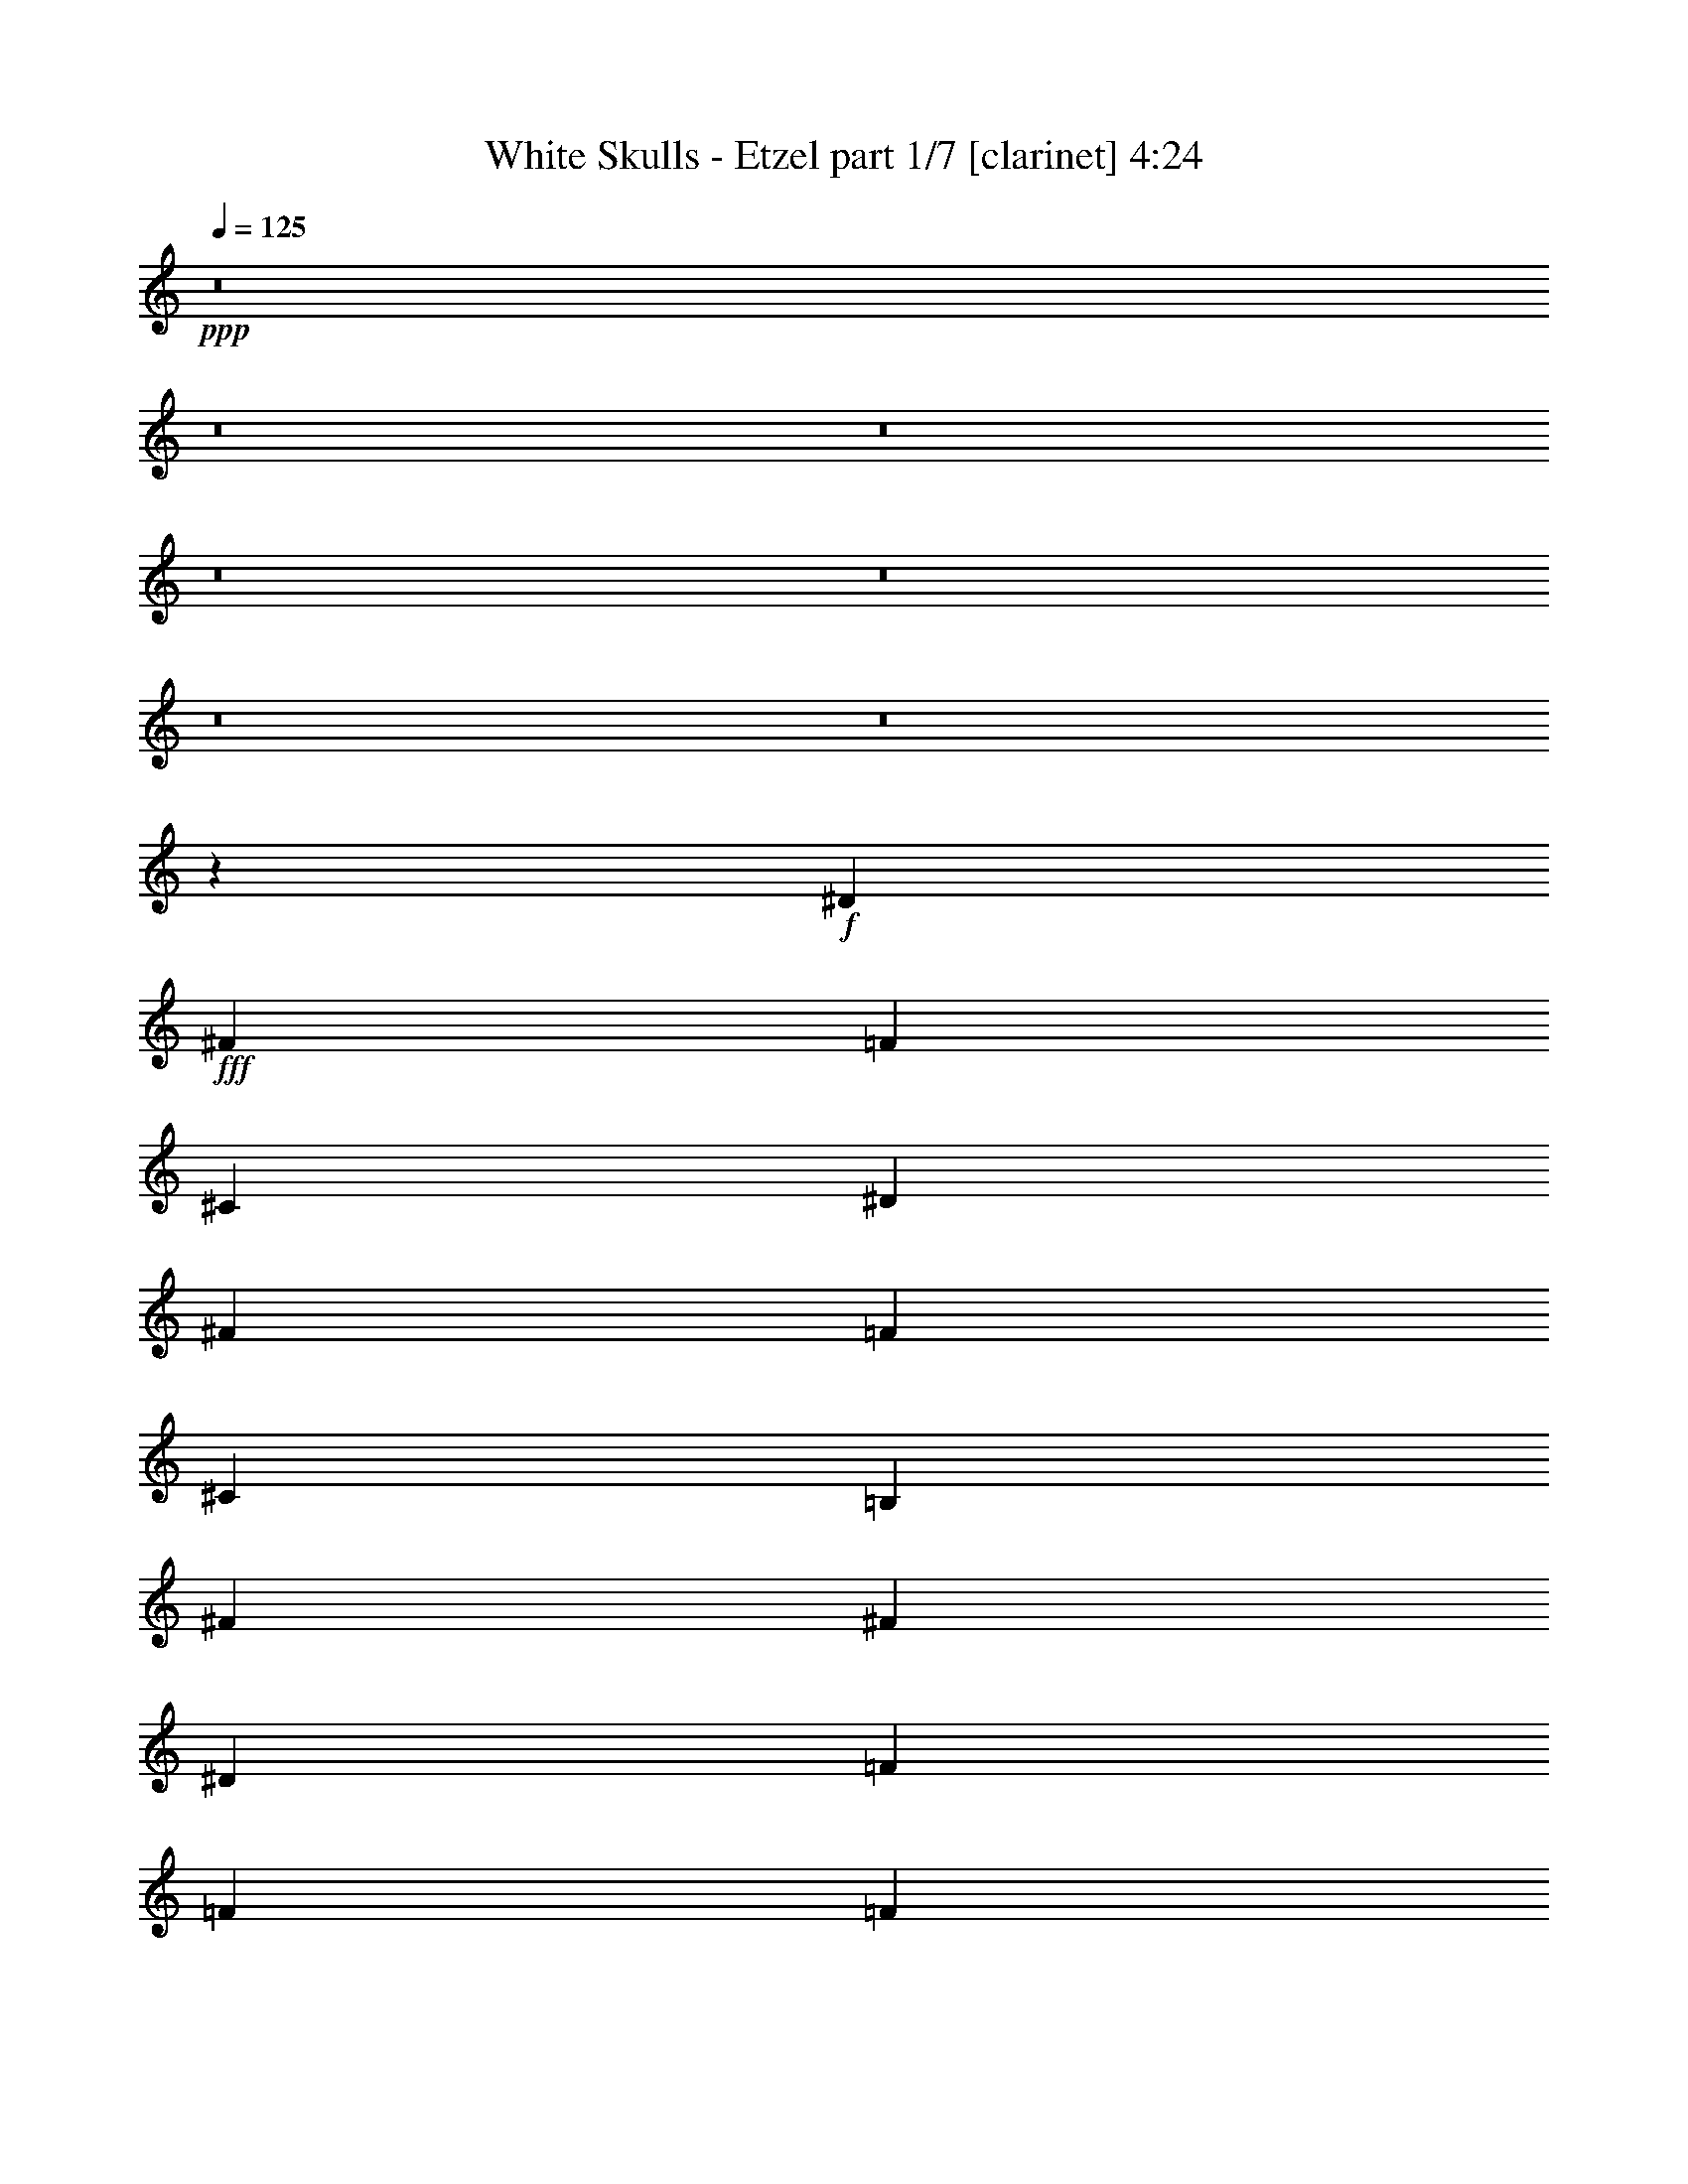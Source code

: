 % Produced with Bruzo's Transcoding Environment
% Transcribed by  Bruzo

X:1
T:  White Skulls - Etzel part 1/7 [clarinet] 4:24
Z: Transcribed with BruTE 64
L: 1/4
Q: 125
K: C
+ppp+
z8
z8
z8
z8
z8
z8
z8
z9569/1719
+f+
[^D3319/1719]
+fff+
[^F2153/3056]
[=F20237/27504]
[^C1499/3056]
[^D5805/3056]
[^F5059/6876]
[=F20237/27504]
[^C12631/27504]
[=B,1499/1528]
[^F26123/27504]
[^F13061/13752]
[^D1499/1528]
[=F26123/27504]
[=F1499/3056]
[=F1499/3056]
[^F13061/13752]
[=F1499/3056]
[^F1579/3438]
[^D3319/1719]
[^A1935/3056]
[^G18275/27504]
[^F1935/3056]
[^D3319/1719]
[^F1935/3056]
[=F1935/3056]
[^C18275/27504]
[=B,13061/13752]
[^F26123/27504]
[^F1499/1528]
[^D13061/13752]
[=F1499/1528]
[=F1579/3438]
[=F1499/3056]
[=F53365/27504]
z46079/6876
[^D1499/3056]
[=F1499/3056]
[^F13061/13752]
[^F1499/1528]
[=F26123/27504]
[^C13061/13752]
[^D80087/27504]
[^D12631/27504]
[=F1499/3056]
[^F26123/27504]
[^F1499/1528]
[=F13061/13752]
[^C1499/1528]
[^D8803/3056]
[^D1579/3438]
[=F1499/3056]
[^F1499/1528]
[^F13061/13752]
[=F26123/27504]
[^C1499/1528]
[^D8803/3056]
[^A1499/3056]
[^G12631/27504]
[^F1499/1528]
[^G1579/3438]
[^F1499/3056]
[=F13061/13752]
[^D1507/1528]
z52603/13752
[^D3319/1719]
[^F20237/27504]
[=F2153/3056]
[^C1499/3056]
[^D3319/1719]
[^F2153/3056]
[=F20237/27504]
[^C1499/3056]
[=B,13061/13752]
[^F26123/27504]
[^F1499/1528]
[^D13061/13752]
[=F1499/1528]
[=F1579/3438]
[=F1499/3056]
[^F13061/13752]
[=F1499/3056]
[^F1499/3056]
[^D5805/3056]
[^A18275/27504]
[^G1935/3056]
[^F1935/3056]
[^D3319/1719]
[^F1935/3056]
[=F18275/27504]
[^C1935/3056]
[=B,13061/13752]
[^F1499/1528]
[^F26123/27504]
[^D13061/13752]
[=F1499/1528]
[=F1579/3438]
[=F1499/3056]
[=F53131/27504]
z20601/3056
[^D1579/3438]
[=F1499/3056]
[^F1499/1528]
[^F13061/13752]
[=F26123/27504]
[^C1499/1528]
[^D8803/3056]
[^D1499/3056]
[=F12631/27504]
[^F1499/1528]
[^F26123/27504]
[=F13061/13752]
[^C1499/1528]
[^D8803/3056]
[^D1499/3056]
[=F1579/3438]
[^F1499/1528]
[^F13061/13752]
[=F1499/1528]
[^C26123/27504]
[^D8803/3056]
[^A1499/3056]
[^G1499/3056]
[^F13061/13752]
[^G1499/3056]
[^F1579/3438]
[=F1499/1528]
[^D13061/13752]
[^A26123/27504]
[^G1499/1528]
[^A13061/13752]
[=B1499/1528]
[^A52675/13752]
[^D1499/1528]
[^D13061/13752]
[^A26123/27504]
[^G1499/1528]
[^F13061/13752]
[^G1499/1528]
[^G26123/27504]
[^F13061/13752]
[=B,1499/1528]
[^F26123/27504]
[^F1499/1528]
[^D13061/13752]
[=F53105/27504]
[^D12631/27504]
[^C1499/3056]
[=B,1499/3056]
[^C1499/3056]
[^D26123/27504]
[^D13061/13752]
[^A1499/1528]
[^G26123/27504]
[^F13061/13752]
[^G1499/1528]
[^G26123/27504]
[^F1499/1528]
[=B13061/13752]
[=B26123/27504]
[^c1499/1528]
[=B13061/13752]
[^A1499/1528]
[^G26123/27504]
[^F13061/13752]
[=F1499/1528]
[^D26123/27504]
[^D1499/1528]
[^A13061/13752]
[^G26123/27504]
[^F1499/1528]
[^G13061/13752]
[^G1499/1528]
[^F26123/27504]
[=B,13061/13752]
[^F1499/1528]
[^F26123/27504]
[^D1499/1528]
[=F5805/3056]
[^D1499/3056]
[^C1499/3056]
[=B,12631/27504]
[^C1499/3056]
[^D26123/27504]
[^D1499/1528]
[^A13061/13752]
[^G1499/1528]
[^F26123/27504]
[^G13061/13752]
[^G1499/1528]
[^F26123/27504]
[=B1499/1528]
[=B13061/13752]
[^c26123/27504]
[=B1499/1528]
[^A13061/13752]
[^G1499/1528]
[^F26123/27504]
[=F12899/13752]
z8
z8
z8
z8
z8
z8
z8
z8
z8
z8
z8
z8
z8
z8
z94973/27504
[^D3319/1719]
[^F20237/27504]
[=F2153/3056]
[^C1499/3056]
[^D3319/1719]
[^F2153/3056]
[=F20237/27504]
[^C1499/3056]
[=B,13061/13752]
[^F26123/27504]
[^F1499/1528]
[^D13061/13752]
[=F1499/1528]
[=F1579/3438]
[=F1499/3056]
[^F13061/13752]
[=F1499/3056]
[^F1499/3056]
[^D53105/27504]
[^A1935/3056]
[^G1935/3056]
[^F1935/3056]
[^D3319/1719]
[^F1935/3056]
[=F18275/27504]
[^C1935/3056]
[=B,13061/13752]
[^F1499/1528]
[^F26123/27504]
[^D13061/13752]
[=F1499/1528]
[=F1499/3056]
[=F1579/3438]
[=F26525/13752]
z10305/1528
[^D1499/3056]
[=F1579/3438]
[^F1499/1528]
[^F13061/13752]
[=F26123/27504]
[^C1499/1528]
[^D8803/3056]
[^D1499/3056]
[=F12631/27504]
[^F1499/1528]
[^F26123/27504]
[=F1499/1528]
[^C13061/13752]
[^D8803/3056]
[^D1499/3056]
[=F1579/3438]
[^F1499/1528]
[^F13061/13752]
[=F1499/1528]
[^C26123/27504]
[^D8803/3056]
[^A1499/3056]
[^G1499/3056]
[^F13061/13752]
[^G1499/3056]
[^F1579/3438]
[=F1499/1528]
[^D13061/13752]
[^A1499/1528]
[^G26123/27504]
[^A13061/13752]
[=B1499/1528]
[^A52675/13752]
[^D1499/1528]
[^D13061/13752]
[^A1499/1528]
[^G26123/27504]
[^F13061/13752]
[^G1499/1528]
[^G26123/27504]
[^F13061/13752]
[=B,1499/1528]
[^F26123/27504]
[^F1499/1528]
[^D13061/13752]
[=F53105/27504]
[^D1499/3056]
[^C12631/27504]
[=B,1499/3056]
[^C1499/3056]
[^D26123/27504]
[^D13061/13752]
[^A1499/1528]
[^G26123/27504]
[^F1499/1528]
[^G13061/13752]
[^G26123/27504]
[^F1499/1528]
[=B13061/13752]
[=B1499/1528]
[^c26123/27504]
[=B13061/13752]
[^A1499/1528]
[^G26123/27504]
[^F1499/1528]
[=F13061/13752]
[^D26123/27504]
[^D1499/1528]
[^A13061/13752]
[^G26123/27504]
[^F1499/1528]
[^G13061/13752]
[^G1499/1528]
[^F26123/27504]
[=B,13061/13752]
[^F1499/1528]
[^F26123/27504]
[^D1499/1528]
[=F5805/3056]
[^D1499/3056]
[^C1499/3056]
[=B,12631/27504]
[^C1499/3056]
[^D1499/1528]
[^D26123/27504]
[^A13061/13752]
[^G1499/1528]
[^F26123/27504]
[^G1499/1528]
[^G13061/13752]
[^F26123/27504]
[=B1499/1528]
[=B13061/13752]
[^c1499/1528]
[=B26123/27504]
[^A13061/13752]
[^G1499/1528]
[^F26123/27504]
[=F25717/27504]
z8
z8
z8
z8
z8
z19/16

X:2
T:  White Skulls - Etzel part 2/7 [horn] 4:24
Z: Transcribed with BruTE 64
L: 1/4
Q: 125
K: C
+ppp+
z8
z209831/27504
+fff+
[^D,5151/764]
+f+
[^A,2153/3056]
[^A,6745/27504]
[=F,2763/764]
z749/3056
[=d53105/27504]
[=f5151/3056]
[^D,12631/27504]
[^D,3373/13752]
[^D,1499/3056]
[^D6745/27504]
[=F3373/13752]
[^F327/1528]
[^D,1499/3056]
[^D,6745/27504]
[^D,1499/3056]
[=F327/1528]
[^F3373/13752]
[^G6745/27504]
[^D,1499/3056]
[^D,3373/13752]
[^D,12631/27504]
[^D3373/13752]
[=F6745/27504]
[^F3373/13752]
[^G6745/27504]
[^F3373/13752]
[=F327/1528]
[^D6745/27504]
[=D3373/13752]
[^D6745/27504]
[=F3373/13752]
[^D6745/27504]
[^D,1579/3438]
[^D,6745/27504]
[^D,1499/3056]
[^D3373/13752]
[=F6745/27504]
[^F327/1528]
[^D,1499/3056]
[^D,3373/13752]
[^D,1499/3056]
[=F6745/27504]
[^F327/1528]
[^G3373/13752]
[^D,1499/3056]
[^D,6745/27504]
[^D,1499/3056]
[^D327/1528]
[=F3373/13752]
[^F6745/27504]
[^G3373/13752]
[^F6745/27504]
[=F3373/13752]
[^D327/1528]
[=D6745/27504]
[^D3373/13752]
[=F6745/27504]
[^D3373/13752]
[=B,1499/3056]
[=B,327/1528]
[=B,1499/3056]
[^D6745/27504]
[=F3373/13752]
[^F6745/27504]
[=B,1579/3438]
[=B,6745/27504]
[=B,1499/3056]
[=F3373/13752]
[^F6745/27504]
[^G327/1528]
[=B,1499/3056]
[=B,3373/13752]
[=B,1499/3056]
[^D6745/27504]
[=F327/1528]
[^F3373/13752]
[^G6745/27504]
[^F3373/13752]
[=F6745/27504]
[^D3373/13752]
[=D327/1528]
[^D6745/27504]
[=F3373/13752]
[^D6745/27504]
[^D,1499/3056]
[^D,3373/13752]
[^D,12631/27504]
[^D3373/13752]
[=F6745/27504]
[^F3373/13752]
[^D,12631/27504]
[^D,3373/13752]
[^D,1499/3056]
[=F6745/27504]
[^F3373/13752]
[^G6745/27504]
[^D,1579/3438]
[^D,6745/27504]
[^D,1499/3056]
[^D3373/13752]
[=F327/1528]
[^F6745/27504]
[^G3373/13752]
[^F6745/27504]
[=F3373/13752]
[^D6745/27504]
[=D3373/13752]
[^D327/1528]
[=F6745/27504]
[^D737/3056]
z8
z8
z8
z8
z8
z8
z8
z8
z8
z8
z8
z8
z8
z8
z8
z8
z20447/3056
[^A,26123/27504]
[^G,1499/1528]
[^A,13061/13752]
[=B,1499/1528]
[^A,5841/1528]
z8
z8
z8
z8
z8
z8
z8
z8
z8
z8
z8
z8
z8
z8
z8
z8
z8
z8
z8
z8
z8
z8
z8
z8
z8
z8
z8
z8
z8
z8
z1867/764
[^A,1499/1528]
[^G,26123/27504]
[^A,13061/13752]
[=B,1499/1528]
[^A,11673/3056]
z8
z8
z8
z8
z8
z8
z8
z8
z8
z8
z8
z8
z27/4

X:3
T:  White Skulls - Etzel part 3/7 [harp] 4:24
Z: Transcribed with BruTE 90
L: 1/4
Q: 125
K: C
+ppp+
+fff+
[^D/8]
z1117/3056
[^D3373/13752]
[^D3829/27504]
z489/1528
[^d3373/13752]
[=f6745/27504]
[^f3373/13752]
[^D1811/13752]
z1001/3056
[^D359/1528]
[^D/8]
z10337/27504
[=f6745/27504]
[^f3373/13752]
[^g6745/27504]
[^D423/3056]
z5/16
[^D/8]
z/8
[^D/8]
z141/382
[^d3373/13752]
[=f6745/27504]
[^f327/1528]
[^g3373/13752]
[^f6745/27504]
[=f3373/13752]
[^d6745/27504]
[=d3373/13752]
[^d327/1528]
[=f6745/27504]
[^d559/1528^D559/1528]
z10175/27504
[^D6745/27504]
[^D103/764]
z2231/6876
[^d6745/27504]
[=f3373/13752]
[^f6745/27504]
[^D389/3056]
z555/1528
[^D327/1528]
[^D33/191]
z971/3056
[=f3373/13752]
[^f6745/27504]
[^g3373/13752]
[^D3685/27504]
z5/16
[^D/8]
z/8
[^D/8]
z5137/13752
[^d6745/27504]
[=f3373/13752]
[^f327/1528]
[^g6745/27504]
[^f3373/13752]
[=f6745/27504]
[^d3373/13752]
[=d6745/27504]
[^d3373/13752]
[=f327/1528]
[^d3251/13752]
[^D/8]
z143/382
[^D3373/13752]
[^D1793/13752]
z9905/27504
[^d327/1528]
[=f6745/27504]
[^f1125/3056^D1125/3056]
z632/1719
[^D6745/27504]
[^D419/3056]
z8861/27504
[=f6745/27504]
[^f3373/13752]
[^g6745/27504]
[^D99/764]
z1103/3056
[^D499/1528]
z1155/3056
[^d3373/13752]
[=f6745/27504]
[^f3373/13752]
[^g327/1528]
[^f6745/27504]
[=f3373/13752]
[^d6745/27504]
[=d3373/13752]
[^d6745/27504]
[=f3373/13752]
[^d327/1528]
[^D599/3438]
z5/16
[^D761/3056]
[^D385/3056]
z557/1528
[^d3373/13752]
[=f327/1528]
[^f6565/27504]
[^D/8]
z1137/3056
[^D3373/13752]
[^D3649/27504]
z499/1528
[=f3373/13752]
[^f6745/27504]
[^g3373/13752]
[^D1721/13752]
z10049/27504
[^D6745/27504]
[^D213/1528]
z4399/13752
[^d6745/27504]
[=f3373/13752]
[^f6745/27504]
[^g3373/13752]
[^f327/1528]
[=f6745/27504]
[^d3373/13752]
[=d6745/27504]
[^d3373/13752]
[=f6745/27504]
[^d3373/13752]
[^D3811/27504]
z5/16
[^D/8]
z/8
[^D/8]
z2537/6876
[^d6745/27504]
[=f3373/13752]
[^f4511/13752^D4511/13752]
z3/8
[^D377/1528]
[^D49/382]
z1107/3056
[=f327/1528]
[^f3373/13752]
[^g5033/13752^D5033/13752]
z565/1528
[^D3373/13752]
[^D232/1719]
z991/3056
[^d3373/13752]
[=f6745/27504]
[^f3373/13752]
[^g6745/27504]
[^f3373/13752]
[=f327/1528]
[^d6745/27504]
[=d3373/13752]
[^d6745/27504]
[=f3373/13752]
[^d6745/27504]
[^D205/1528]
z5/16
[^D/8]
z/8
[^D/8]
z1141/3056
[^d3373/13752]
[=f6745/27504]
[^f327/1528]
[^D263/1528]
z5/16
[^D/8]
z/8
[^D/8]
z10085/27504
[=f6745/27504]
[^f327/1528]
[^g723/3056]
[^D/8]
z2573/6876
[^D6745/27504]
[^D399/3056]
z275/764
[^d327/1528]
[=f3373/13752]
[^f6745/27504]
[^g3373/13752]
[^f6745/27504]
[=f3373/13752]
[^d327/1528]
[=d6745/27504]
[^d3373/13752]
[=f6745/27504]
[^d3373/13752]
[=B223/1719]
z9923/27504
[=B4493/13752]
z10391/27504
[^d6745/27504]
[=f3373/13752]
[^f6745/27504]
[=B417/3056]
z5/16
[=B/8]
z/8
[=B/8]
z567/1528
[=f3373/13752]
[^f6745/27504]
[^g327/1528]
[=B533/3056]
z5/16
[=B6845/27504]
[=B3469/27504]
z5011/13752
[^d6745/27504]
[=f327/1528]
[^f3373/13752]
[^g6745/27504]
[^f3373/13752]
[=f6745/27504]
[^d3373/13752]
[=d327/1528]
[^d6745/27504]
[=f3373/13752]
[^d6745/27504]
[^D383/3056]
z279/764
[^D3373/13752]
[^D1919/13752]
z977/3056
[^d3373/13752]
[=f6745/27504]
[^f3373/13752]
[^D3631/27504]
z125/382
[^D719/3056]
[^D/8]
z1291/3438
[=f6745/27504]
[^f3373/13752]
[^g6745/27504]
[^D53/382]
z5/16
[^D/8]
z/8
[^D/8]
z1127/3056
[^d3373/13752]
[=f327/1528]
[^f6745/27504]
[^g3373/13752]
[^f6745/27504]
[=f3373/13752]
[^d6745/27504]
[=d3373/13752]
[^d327/1528]
[=f6745/27504]
[^d1119/3056^D1119/3056]
z5083/13752
[^D6745/27504]
[^D3373/13752]
[^D3847/27504]
z5/16
[^D/8]
z/8
[^D189/764]
[^D195/1528]
z1109/3056
[^D327/1528]
[^D45/191]
[^D/8]
z3/8
[^D375/1528]
[^D3373/13752]
[^D1847/13752]
z5/16
[^D/8]
z/8
[^D/8]
z/8
[^D/8]
z563/1528
[^D3373/13752]
[^D327/1528]
[^D2369/13752]
z5/16
[^D/8]
z/8
[^D6773/27504]
[^D3541/27504]
z4975/13752
[^D327/1528]
[^D6511/27504]
[=B/8]
z1143/3056
[=B3373/13752]
[=B6745/27504]
[=B207/1528]
z5/16
[=B/8]
z/8
[=B/8]
z/8
[=B/8]
z10103/27504
[=B6745/27504]
[=B327/1528]
[=B265/1528]
z5/16
[=B859/3438]
[=B6745/27504]
[^c397/3056]
z551/1528
[^c1381/3056^g1381/3056]
[^c/8]
z641/1719
[^c1499/3056^g1499/3056]
[^c3757/27504]
z493/1528
[^c1497/3056^g1497/3056]
[^c/8]
z1119/3056
[^c341/764^g341/764]
[^D/8]
z3/8
[^D95/382]
[^D3373/13752]
[^D901/6876]
z9887/27504
[^D4511/13752]
z/8
[^D/8]
z71/191
[^D3373/13752]
[^D6745/27504]
[^D421/3056]
z5/16
[^D/8]
z/8
[^D6863/27504]
[^D3451/27504]
z1255/3438
[^D6745/27504]
[^D125/382]
z3/8
[^D6809/27504]
[^D6745/27504]
[^D101/764]
z2249/6876
[^D6475/27504]
[^D/8]
z/8
[^D/8]
z10193/27504
[^D6745/27504]
[^D3373/13752]
[=B5/36]
z5/16
[=B/8]
z/8
[=B759/3056]
[=B387/3056]
z139/382
[=B327/1528]
[=B717/3056]
[=B/8]
z3/8
[=B753/3056]
[=B3373/13752]
[=B3667/27504]
z249/764
[=B723/3056]
[=B/8]
z/8
[^c/8]
z1129/3056
[^c1499/3056^g1499/3056]
[^c107/764]
z2195/6876
[^c1499/3056^g1499/3056]
[^c1757/13752]
z9977/27504
[^c6185/13752^g6185/13752]
[^c/8]
z3/8
[^c1499/3056^g1499/3056]
[^c8803/3056^f8803/3056]
[^c26123/27504^g26123/27504]
[=B11801/3056^f11801/3056]
[^c8803/3056^f8803/3056]
[^c13061/13752^g13061/13752]
[^d11801/3056^a11801/3056]
[^c8803/3056^f8803/3056]
[^c1499/1528^g1499/1528]
[=B52675/13752^f52675/13752]
[^c8803/3056^f8803/3056]
[^c1499/1528^g1499/1528]
[^d105349/27504^a105349/27504]
[^d11801/3056^a11801/3056]
[^a1499/3056]
[^g1579/3438]
[^f1499/3056]
[=f1499/3056]
[^g12631/27504]
[^f1499/3056]
[=f1499/3056]
[^c1365/3056]
[^D/8]
z3/8
[^D759/3056]
[^D3373/13752]
[^D3613/27504]
z501/1528
[^D717/3056]
[^D/8]
z/8
[^D/8]
z1135/3056
[^D3373/13752]
[^D6745/27504]
[^D211/1528]
z5/16
[^D/8]
z/8
[^D3427/13752]
[^D865/6876]
z10031/27504
[^D6745/27504]
[^D1001/3056]
z3/8
[^D425/1719]
[^D6745/27504]
[^D405/3056]
z8987/27504
[^D1621/6876]
[^D/8]
z/8
[^D/8]
z1273/3438
[^D6745/27504]
[^D3373/13752]
[=B3829/27504]
z5/16
[=B/8]
z/8
[=B379/1528]
[=B97/764]
z1111/3056
[=B327/1528]
[=B359/1528]
[=B/8]
z3/8
[=B47/191]
[=B3373/13752]
[=B919/6876]
z995/3056
[=B181/764]
[=B/8]
z/8
[^c/8]
z141/382
[^c1499/3056^g1499/3056]
[^c429/3056]
z8771/27504
[^c1499/3056^g1499/3056]
[^c3523/27504]
z623/1719
[^c12379/27504^g12379/27504]
[^c/8]
z1145/3056
[^c1499/3056^g1499/3056]
[^D103/764]
z5/16
[^D/8]
z/8
[^D/8]
z/8
[^D/8]
z10121/27504
[^D6745/27504]
[^D327/1528]
[^D33/191]
z5/16
[^D/8]
z/8
[^D751/3056]
[^D395/3056]
z69/191
[^D997/3056]
z/8
[^D/8]
z5137/13752
[^D6745/27504]
[^D3373/13752]
[^D3739/27504]
z5/16
[^D/8]
z/8
[^D/8]
z/8
[^D/8]
z1121/3056
[^D3373/13752]
[^D327/1528]
[^D4783/27504]
z5/16
[^D381/1528]
[^D3373/13752]
[=B1793/13752]
z9905/27504
[=B2251/6876]
z/8
[=B/8]
z569/1528
[=B3373/13752]
[=B6745/27504]
[=B419/3056]
z5/16
[=B/8]
z/8
[=B/8]
z/8
[=B/8]
z5029/13752
[=B6745/27504]
[=B499/1528^c499/1528]
z1155/3056
[^c1499/3056^g1499/3056]
[^c201/1528]
z4507/13752
[^c13333/27504^g13333/27504]
[^c/8]
z10211/27504
[^c1499/3056^g1499/3056]
[^c1901/13752]
z981/3056
[^c1499/3056^g1499/3056]
[^c8803/3056^f8803/3056]
[^c1499/1528^g1499/1528]
[=B52675/13752^f52675/13752]
[^c8803/3056^f8803/3056]
[^c1499/1528^g1499/1528]
[^d105349/27504^a105349/27504]
[^c8803/3056^f8803/3056]
[^c1499/1528^g1499/1528]
[=B52675/13752^f52675/13752]
[^c40043/13752^f40043/13752]
[^c26123/27504^g26123/27504]
[^d11801/3056^a11801/3056]
[^d105349/27504^a105349/27504]
[^d8803/1528^a8803/1528]
[^f1499/3056]
[^d1499/3056]
[^c1499/3056]
[^A1579/3438]
[^D105779/13752^A105779/13752^d105779/13752]
[=B11801/3056^f11801/3056=b11801/3056]
[^c11801/3056^g11801/3056]
[^D691/1528^A691/1528]
[^D/8]
z389/3056
[^D3373/13752]
[^D13061/13752^A13061/13752]
[^D749/1528^A749/1528]
[^D6755/27504]
[^D6745/27504]
[^D26123/27504^A26123/27504]
[^D1499/3056^A1499/3056]
[^D6745/27504]
[^D327/1528]
[^D1499/1528^A1499/1528]
[^D1499/3056^A1499/3056]
[^D327/1528]
[^D3373/13752]
[^D1499/1528^A1499/1528]
[=B3079/6876^f3079/6876]
[=B/8]
z3623/27504
[=B6745/27504]
[=B26123/27504^f26123/27504]
[=B835/1719^f835/1719]
[=B/8]
z/8
[=B3373/13752]
[=B13061/13752^f13061/13752]
[^c1499/3056^g1499/3056]
[^c3373/13752]
[^c6745/27504]
[^c26123/27504^g26123/27504]
[^c1499/3056^g1499/3056]
[^c6745/27504]
[^c327/1528]
[^c1499/1528^g1499/1528]
[^D211559/27504^A211559/27504^d211559/27504]
[=B11801/3056^f11801/3056=b11801/3056]
[^c105349/27504^g105349/27504]
[^D1499/3056^A1499/3056]
[^D3373/13752]
[^D327/1528]
[^D1499/1528^A1499/1528]
[^D1499/3056^A1499/3056]
[^D327/1528]
[^D6745/27504]
[^D1499/1528^A1499/1528]
[^D1369/3056^A1369/3056]
[^D/8]
z201/1528
[^D3373/13752]
[^D13061/13752^A13061/13752]
[^D1485/3056^A1485/3056]
[^D859/3438]
[^D6745/27504]
[^D26123/27504^A26123/27504]
[=B1499/3056^f1499/3056]
[=B6745/27504]
[=B3373/13752]
[=B13061/13752^f13061/13752]
[=B1499/3056^f1499/3056]
[=B3373/13752]
[=B327/1528]
[=B1499/1528^f1499/1528]
[^c1499/3056^g1499/3056]
[^c327/1528]
[^c6745/27504]
[^c1499/1528^g1499/1528]
[^c86/191^g86/191]
[^c/8]
z395/3056
[^c3373/13752]
[^c13061/13752^g13061/13752]
[^d755/764]
z6217/13752
[^c1499/3056]
[^d3403/6876]
z2889/3056
[^c1499/3056]
[^d1533/3056]
z9827/6876
[^d12631/27504]
[=d1499/3056]
[^c1499/3056]
[=c'1499/3056]
[=b52675/13752]
[^c3319/1719]
[^f26123/27504]
[=f1499/1528]
[^d26077/27504]
z94/191
[^c1579/3438]
[^d13369/27504]
z1694/1719
[^c12631/27504]
[^d753/1528]
z39551/27504
[=b1499/3056]
[=c'12631/27504]
[^c1499/3056]
[=d1499/3056]
[^d52675/13752]
[=f3319/1719]
[^f1499/1528]
[=f26123/27504]
[=e13061/13752^f13061/13752]
[=e1499/1528^f1499/1528]
[=e26123/27504^f26123/27504]
[=e1499/1528^f1499/1528]
[=e13061/13752^f13061/13752]
[=e26123/27504^f26123/27504]
[^a1499/3056]
[=f1499/3056]
[^f12631/27504]
[=f1499/3056]
[=e26123/27504^f26123/27504]
[=e1499/1528^f1499/1528]
[=e13061/13752^f13061/13752]
[=e1499/1528^f1499/1528]
[=e26123/27504^f26123/27504]
[=e13061/13752^f13061/13752]
[^a1499/3056]
[=f1499/3056]
[^f1499/3056]
[=f1579/3438]
[^g39613/27504]
[^g3373/13752]
[^f6745/27504]
[^g5151/1528]
[^f1499/3056]
[^g1579/3438]
[^a1499/3056]
[^g1499/3056]
[^f12631/27504]
[^c53105/27504]
[^d1499/3056]
[^a39613/27504]
[^g53105/27504]
[^a12631/27504]
[^f4497/3056]
[^f327/1528]
[^d3373/13752]
[^f6745/27504]
[^d3373/13752]
[^f6745/27504]
[^d3373/13752]
[^f327/1528]
[^d6745/27504]
[^f3373/13752]
[^d6745/27504]
[^f3373/13752]
[^d6745/27504]
[^f3373/13752]
[^d327/1528]
[^f6745/27504]
[^d3373/13752]
[^g6745/27504]
[^d3373/13752]
[^g6745/27504]
[^d327/1528]
[^g3373/13752]
[^d6745/27504]
[^g3373/13752]
[^d6745/27504]
[=f3373/13752]
[^d6745/27504]
[=f327/1528]
[^d3373/13752]
[=f6745/27504]
[^d3373/13752]
[=f6745/27504]
[^d3373/13752]
[^c13061/13752^d13061/13752]
[^c26123/27504^d26123/27504]
[^d1063/3056]
[=b8707/27504]
[^c2177/6876]
[^d13061/13752]
[^d3373/13752]
+ff+
[=f6745/27504]
[^f1499/3056]
+fff+
[^d327/1528]
+ff+
[=f3373/13752]
[^f1499/3056]
+fff+
[^d6745/27504]
+ff+
[=f3373/13752]
[^f6745/27504]
+fff+
[^g327/1528]
[^g1499/1528]
[^f3373/13752]
[^d327/1528]
[^f6745/27504]
[^d3373/13752]
[^f6745/27504]
[^d3373/13752]
[^f6745/27504]
[^d3373/13752]
[^f327/1528]
[^d6745/27504]
[^f3373/13752]
[^d6745/27504]
[^f3373/13752]
[^d6745/27504]
[^f3373/13752]
[^d327/1528]
[^g6745/27504]
[^d3373/13752]
[^g6745/27504]
[^d3373/13752]
[^g6745/27504]
[^d327/1528]
[^g3373/13752]
[^d6745/27504]
[=f3373/13752]
[^d6745/27504]
[=f3373/13752]
[^d6745/27504]
[=f327/1528]
[^d3373/13752]
[=f6745/27504]
[^d3373/13752]
[^f2153/3056]
[^d5059/6876]
[^c20237/27504]
[^d2153/3056]
[^d1499/1528]
[^c2153/3056]
[^d5059/6876]
[^f2153/3056]
[^d20237/27504]
[^c13061/13752]
[^f20237/27504]
[^d2153/3056]
[^c5059/6876]
[^d2153/3056]
[^d1499/1528]
[^g26123/27504]
[^g13061/13752]
[^g53105/27504]
[^f5059/6876]
[^d2153/3056]
[^c20237/27504]
[^d2153/3056]
[^d1499/1528]
[^c2153/3056]
[^d5059/6876]
[^f2153/3056]
[^d20237/27504]
[^c13061/13752]
[^d3373/13752]
[=f6745/27504]
[^f3373/13752]
[^g6745/27504]
[^a3373/13752]
[=b327/1528]
[^c6745/27504]
[^d3373/13752]
[=f6745/27504]
[^f3373/13752]
[^g6745/27504]
[^a3373/13752]
[=b327/1528]
[^c6745/27504]
[^d3373/13752]
[=f6745/27504]
[^f3373/13752]
[^g6745/27504]
[^a327/1528]
[=b3373/13752]
[^c6745/27504]
[^d3373/13752]
[=f6745/27504]
[^f3373/13752]
[^g6745/27504]
[^a327/1528]
[=b3373/13752]
[^c6745/27504]
[^d3373/13752]
[=f6745/27504]
[^f3373/13752]
[^g327/1528]
[^D4729/27504]
z5/16
[^D/8]
z/8
[^D3391/13752]
[^D883/6876]
z9959/27504
[^D327/1528]
[^D3251/13752]
[^D/8]
z143/382
[^D3373/13752]
[^D6745/27504]
[^D413/3056]
z5/16
[^D/8]
z/8
[^D/8]
z/8
[^D/8]
z632/1719
[^D6745/27504]
[^D327/1528]
[^D529/3056]
z5/16
[^D/8]
z/8
[^D375/1528]
[^D99/764]
z1103/3056
[^D499/1528]
z/8
[^D/8]
z10265/27504
[^D6745/27504]
[^D3373/13752]
[=B937/6876]
z5/16
[=B/8]
z/8
[=B/8]
z/8
[=B/8]
z70/191
[=B3373/13752]
[=B327/1528]
[=B599/3438]
z5/16
[=B761/3056]
[=B3373/13752]
[=B3595/27504]
z1237/3438
[=B9013/27504]
z/8
[^c/8]
z1137/3056
[^c1499/3056^g1499/3056]
[^c105/764]
z2213/6876
[^c1499/3056^g1499/3056]
[^c1721/13752]
z10049/27504
[^c6149/13752^g6149/13752]
[^c/8]
z577/1528
[^c1499/3056^g1499/3056]
[^D403/3056]
z9005/27504
[^D3233/13752]
[^D/8]
z/8
[^D/8]
z5101/13752
[^D6745/27504]
[^D3373/13752]
[^D3811/27504]
z5/16
[^D/8]
z/8
[^D95/382]
[^D193/1528]
z1113/3056
[^D3373/13752]
[^D4511/13752]
z3/8
[^D377/1528]
[^D3373/13752]
[^D1829/13752]
z997/3056
[^D361/1528]
[^D/8]
z/8
[^D/8]
z565/1528
[^D3373/13752]
[^D6745/27504]
[^D427/3056]
z5/16
[^D/8]
z/8
[^D6809/27504]
[=B3505/27504]
z4993/13752
[=B327/1528]
[=B6475/27504]
[=B/8]
z3/8
[=B6755/27504]
[=B6745/27504]
[=B205/1528]
z5/16
[=B/8]
z/8
[=B/8]
z/8
[=B/8]
z10139/27504
[=B6745/27504]
[=B327/1528]
[^c263/1528]
z973/3056
[^c1499/3056^g1499/3056]
[^c393/3056]
z553/1528
[^c1377/3056^g1377/3056]
[^c/8]
z2573/6876
[^c1499/3056^g1499/3056]
[^c3721/27504]
z495/1528
[^c1499/3056^g1499/3056]
[^c8803/3056^f8803/3056]
[^c1499/1528^g1499/1528]
[=B52675/13752^f52675/13752]
[^c8803/3056^f8803/3056]
[^c1499/1528^g1499/1528]
[^d105349/27504^a105349/27504]
[^c80087/27504^f80087/27504]
[^c13061/13752^g13061/13752]
[=B52675/13752^f52675/13752]
[^c40043/13752^f40043/13752]
[^c26123/27504^g26123/27504]
[^d11801/3056^a11801/3056]
[^d105349/27504^a105349/27504]
[^d79657/13752^a79657/13752]
[^f12631/27504]
[^d1499/3056]
[^c1499/3056]
[^A1579/3438]
[^D105779/13752^A105779/13752^d105779/13752]
[=B11801/3056^f11801/3056=b11801/3056]
[^c11801/3056^g11801/3056]
[^D1373/3056^A1373/3056]
[^D/8]
z199/1528
[^D3373/13752]
[^D13061/13752^A13061/13752]
[^D1489/3056^A1489/3056]
[^D1709/6876]
[^D6745/27504]
[^D26123/27504^A26123/27504]
[^D1499/3056^A1499/3056]
[^D6745/27504]
[^D3373/13752]
[^D13061/13752^A13061/13752]
[^D1499/3056^A1499/3056]
[^D3373/13752]
[^D327/1528]
[^D1499/1528^A1499/1528]
[=B12631/27504^f12631/27504]
[=B3373/13752]
[=B6745/27504]
[=B1499/1528^f1499/1528]
[=B345/764^f345/764]
[=B/8]
z391/3056
[=B3373/13752]
[=B13061/13752^f13061/13752]
[^c187/382^g187/382]
[^c6773/27504]
[^c6745/27504]
[^c26123/27504^g26123/27504]
[^c1499/3056^g1499/3056]
[^c6745/27504]
[^c3373/13752]
[^c13061/13752^g13061/13752]
[^D211559/27504^A211559/27504^d211559/27504]
[=B11801/3056^f11801/3056=b11801/3056]
[^c105349/27504^g105349/27504]
[^D1499/3056^A1499/3056]
[^D3373/13752]
[^D6745/27504]
[^D26123/27504^A26123/27504]
[^D1499/3056^A1499/3056]
[^D6745/27504]
[^D327/1528]
[^D1499/1528^A1499/1528]
[^D1579/3438^A1579/3438]
[^D6745/27504]
[^D3373/13752]
[^D1499/1528^A1499/1528]
[^D1553/3438^A1553/3438]
[^D/8]
z3515/27504
[^D6745/27504]
[^D26123/27504^A26123/27504]
[=B3367/6876^f3367/6876]
[=B47/191]
[=B3373/13752]
[=B13061/13752^f13061/13752]
[=B1499/3056^f1499/3056]
[=B3373/13752]
[=B6745/27504]
[=B26123/27504^f26123/27504]
[^c1499/3056^g1499/3056]
[^c327/1528]
[^c6745/27504]
[^c1499/1528^g1499/1528]
[^c1367/3056^g1367/3056]
[^c/8]
z101/764
[^c3373/13752]
[^c13061/13752^g13061/13752]
[^d3011/3056]
z743/1528
[^c1579/3438]
[^d13531/27504]
z1449/1528
[^c1499/3056]
[^d381/764]
z39389/27504
[^d1499/3056]
[=d12631/27504]
[^c1499/3056]
[=c'1499/3056]
[=b52675/13752]
[^c3319/1719]
[^f26123/27504]
[=f1499/1528]
[^d6499/6876]
z1513/3056
[^c1499/3056]
[^d1381/3056]
z27185/27504
[^c12631/27504]
[^d1497/3056]
z2477/1719
[=b1499/3056]
[=c'1499/3056]
[^c12631/27504]
[=d1499/3056]
[^d52675/13752]
[=f3319/1719]
[^f1499/1528]
[=f26123/27504]
[^d53273/13752^a53273/13752]
z13/2

X:4
T:  White Skulls - Etzel part 4/7 [lute] 4:24
Z: Transcribed with BruTE 40
L: 1/4
Q: 125
K: C
+ppp+
z1516/191
+f+
[^D,383/3056^A,383/3056]
z24829/13752
[^D,3631/27504^A,3631/27504]
z5497/3056
[^D,53/382^A,53/382]
z7/4
[^D,/8^A,/8]
z29/16
[^D,/8^A,/8]
z23657/27504
[^D,3847/27504^A,3847/27504]
z2475/3056
[^D,195/1528^A,195/1528]
z13/16
[^D,/8^A,/8]
z11905/13752
[^D,1847/13752^A,1847/13752]
z13/16
[^D,/8^A,/8]
z11383/13752
[^D,2369/13752^A,2369/13752]
z5561/6876
[^D,3541/27504^A,3541/27504]
z13/16
[^D,/8^A,/8]
z1321/1528
[^D,207/1528^A,207/1528]
z13/16
[^D,/8^A,/8]
z1263/1528
[^D,265/1528^A,265/1528]
z617/764
[^D,397/3056^A,397/3056]
z13/16
[^D,/8^A,/8]
z23747/27504
[^D,3757/27504^A,3757/27504]
z13/16
[^D,/8^A,/8]
z16817/27504
[^D,3811/27504]
z5/16
[^D,/8]
z/8
[^D,/8]
z2537/6876
[^D6745/27504]
[=F3373/13752]
[^F4511/13752^D,4511/13752]
z3/8
[^D,377/1528]
[^D,49/382]
z1107/3056
[=F327/1528]
[^F3373/13752]
[^G5033/13752^D,5033/13752]
z565/1528
[^D,3373/13752]
[^D,232/1719]
z991/3056
[^D3373/13752]
[=F6745/27504]
[^F3373/13752]
[^G6745/27504]
[^F3373/13752]
[=F327/1528]
[^D6745/27504]
[=D3373/13752]
[^D6745/27504]
[=F3373/13752]
[^D6745/27504]
[^D,205/1528]
z5/16
[^D,/8]
z/8
[^D,/8]
z1141/3056
[^D3373/13752]
[=F6745/27504]
[^F327/1528]
[^D,263/1528]
z5/16
[^D,/8]
z/8
[^D,/8]
z10085/27504
[=F6745/27504]
[^F327/1528]
[^G723/3056]
[^D,/8]
z2573/6876
[^D,6745/27504]
[^D,399/3056]
z275/764
[^D327/1528]
[=F3373/13752]
[^F6745/27504]
[^G3373/13752]
[^F6745/27504]
[=F3373/13752]
[^D327/1528]
[=D6745/27504]
[^D3373/13752]
[=F6745/27504]
[^D3373/13752]
[=B,223/1719]
z9923/27504
[=B,4493/13752]
z10391/27504
[^D6745/27504]
[=F3373/13752]
[^F6745/27504]
[=B,417/3056]
z5/16
[=B,/8]
z/8
[=B,/8]
z567/1528
[=F3373/13752]
[^F6745/27504]
[^G327/1528]
[=B,533/3056]
z5/16
[=B,6845/27504]
[=B,3469/27504]
z5011/13752
[^D6745/27504]
[=F327/1528]
[^F3373/13752]
[^G6745/27504]
[^F3373/13752]
[=F6745/27504]
[^D3373/13752]
[=D327/1528]
[^D6745/27504]
[=F3373/13752]
[^D6745/27504]
[^D,383/3056]
z279/764
[^D,3373/13752]
[^D,1919/13752]
z977/3056
[^F3373/13752]
[^G6745/27504]
[^A3373/13752]
[^D,3631/27504]
z125/382
[^D,719/3056]
[^D,/8]
z1291/3438
[^G6745/27504]
[^A3373/13752]
[=B6745/27504]
[^D,53/382]
z5/16
[^D,/8]
z/8
[^D,/8]
z1127/3056
[^F3373/13752]
[^G327/1528]
[^A6745/27504]
[=B3373/13752]
[^A6745/27504]
[^G3373/13752]
[^F6745/27504]
[=F3373/13752]
[^F327/1528]
[=F6745/27504]
[^D3373/13752]
[^D,105779/13752^A,105779/13752]
[=B,11801/3056^F11801/3056]
[^C397/3056]
z551/1528
[^C213/1528]
z5/16
[^C/8]
z641/1719
[^C437/3438]
z9995/27504
[^C3757/27504]
z5/16
[^C/8]
z3/8
[^C/8]
z1119/3056
[^C409/3056]
z8951/27504
[^D,11801/1528^A,11801/1528]
[=B,551/144^F551/144]
[^C/8]
z1129/3056
[^C399/3056]
z275/764
[^C107/764]
z5/16
[^C/8]
z5119/13752
[^C1757/13752]
z9977/27504
[^C3775/27504]
z5/16
[^C/8]
z3/8
[^C/8]
z1117/3056
[^F8803/3056^c8803/3056^f8803/3056]
[^C26123/27504^G26123/27504]
[=B,11801/3056^F11801/3056]
[^F8803/3056^c8803/3056^f8803/3056]
[^C13061/13752^G13061/13752]
[^D11801/3056^A11801/3056]
[^F8803/3056^c8803/3056^f8803/3056]
[^C1499/1528^G1499/1528]
[=B,52675/13752^F52675/13752]
[^F8803/3056^c8803/3056^f8803/3056]
[^C1499/1528^G1499/1528]
[^D105349/27504^A105349/27504]
[^D11801/3056^A11801/3056^d11801/3056]
[^a1499/3056]
[^g1579/3438]
[^f1499/3056]
[=f1499/3056]
[^g12631/27504]
[^f1499/3056]
[=f1499/3056]
[^c1579/3438]
[^D,11801/1528^A,11801/1528]
[=B,52625/13752^F52625/13752]
[^C/8]
z141/382
[^C25/191]
z1099/3056
[^C429/3056]
z5/16
[^C/8]
z10229/27504
[^C3523/27504]
z623/1719
[^C473/3438]
z5/16
[^C/8]
z1145/3056
[^C383/3056]
z279/764
[^D,211559/27504^A,211559/27504]
[=B,105007/27504^F105007/27504]
[^C/8]
z3/8
[^C/8]
z563/1528
[^C201/1528]
z4507/13752
[^C2369/13752]
z5/16
[^C/8]
z10211/27504
[^C3541/27504]
z4975/13752
[^C1901/13752]
z5/16
[^C/8]
z1143/3056
[^F8803/3056^c8803/3056^f8803/3056]
[^C1499/1528^G1499/1528]
[=B,52675/13752^F52675/13752]
[^F8803/3056^c8803/3056^f8803/3056]
[^C1499/1528^G1499/1528]
[^D105349/27504^A105349/27504]
[^F8803/3056^c8803/3056^f8803/3056]
[^C1499/1528^G1499/1528]
[=B,52675/13752^F52675/13752]
[^F40043/13752^c40043/13752^f40043/13752]
[^C26123/27504^G26123/27504]
[^D11801/3056^A11801/3056]
[^D105349/27504^A105349/27504^d105349/27504]
[^D1479/382^A1479/382^d1479/382]
z105071/27504
[^D,105779/13752^A,105779/13752^D105779/13752]
[=B,11801/3056^F11801/3056=B11801/3056]
[^C11801/3056^G11801/3056^c11801/3056]
[^D,691/1528^A,691/1528]
[^D,/8]
z389/3056
[^D,3373/13752]
[^D,13061/13752^A,13061/13752]
[^D,749/1528^A,749/1528]
[^D,6755/27504]
[^D,6745/27504]
[^D,26123/27504^A,26123/27504]
[^D,1499/3056^A,1499/3056]
[^D,6745/27504]
[^D,327/1528]
[^D,1499/1528^A,1499/1528]
[^D,1499/3056^A,1499/3056]
[^D,327/1528]
[^D,3373/13752]
[^D,1499/1528^A,1499/1528]
[=B,3079/6876^F3079/6876]
[=B,/8]
z3623/27504
[=B,6745/27504]
[=B,26123/27504^F26123/27504]
[=B,835/1719^F835/1719]
[=B,/8]
z/8
[=B,3373/13752]
[=B,13061/13752^F13061/13752]
[^C1499/3056^G1499/3056]
[^C3373/13752]
[^C6745/27504]
[^C26123/27504^G26123/27504]
[^C1499/3056^G1499/3056]
[^C6745/27504]
[^C327/1528]
[^C1499/1528^G1499/1528]
[^D,211559/27504^A,211559/27504^D211559/27504]
[=B,11801/3056^F11801/3056=B11801/3056]
[^C105349/27504^G105349/27504^c105349/27504]
[^D,1499/3056^A,1499/3056]
[^D,3373/13752]
[^D,327/1528]
[^D,1499/1528^A,1499/1528]
[^D,1499/3056^A,1499/3056]
[^D,327/1528]
[^D,6745/27504]
[^D,1499/1528^A,1499/1528]
[^D,1369/3056^A,1369/3056]
[^D,/8]
z201/1528
[^D,3373/13752]
[^D,13061/13752^A,13061/13752]
[^D,1485/3056^A,1485/3056]
[^D,859/3438]
[^D,6745/27504]
[^D,26123/27504^A,26123/27504]
[=B,1499/3056^F1499/3056]
[=B,6745/27504]
[=B,3373/13752]
[=B,13061/13752^F13061/13752]
[=B,1499/3056^F1499/3056]
[=B,3373/13752]
[=B,327/1528]
[=B,1499/1528^F1499/1528]
[^C1499/3056^G1499/3056]
[^C327/1528]
[^C6745/27504]
[^C1499/1528^G1499/1528]
[^C86/191^G86/191]
[^C/8]
z395/3056
[^C3373/13752]
[^C13061/13752^G13061/13752]
[^D,755/764^D755/764]
z6217/13752
[^C1499/3056]
+p+
[^D3403/6876]
z2889/3056
+f+
[^C1499/3056]
+p+
[^D1533/3056]
z9827/6876
+f+
[^D12631/27504]
[=D1499/3056]
[^C1499/3056]
[=C1499/3056]
[=B,52675/13752]
[^C3319/1719]
[^F26123/27504]
[=F1499/1528]
[^D,26077/27504^D26077/27504]
z94/191
[^C1579/3438]
+p+
[^D13369/27504]
z1694/1719
+f+
[^C12631/27504]
+p+
[^D753/1528]
z39551/27504
+f+
[=B,1499/3056]
[=C12631/27504]
[^C1499/3056]
[=D1499/3056]
[^D52675/13752]
[=F3319/1719]
[^F1499/1528]
[=F26123/27504]
[^D12917/13752]
[^D/8]
z/8
[^D/8]
z/8
[^D6773/27504]
[^D6745/27504]
[^D2891/3056]
[^D761/3056]
[^D3373/13752]
[^D6745/27504]
[^D3373/13752]
[^D13061/13752]
[^D3373/13752]
[^D6745/27504]
[^D327/1528]
[^D3373/13752]
[^F1499/3056]
[=F1499/3056]
[^A13061/13752]
[^D26123/27504]
[^D3233/13752]
[^D/8]
z/8
[^D/8]
z/8
[^D1691/6876]
[^D25897/27504]
[^D/8]
z/8
[^D95/382]
[^D3373/13752]
[^D6745/27504]
[^D1449/1528]
[^D377/1528]
[^D3373/13752]
[^D6745/27504]
[^D327/1528]
[^F1499/3056]
[=F1499/3056]
[^A26123/27504]
[^D1499/1528]
[^D327/1528]
[^D6475/27504]
[^D/8]
z/8
[^D/8]
z383/3056
[^D179/191]
[^D/8]
z/8
[^D/8]
z/8
[^D759/3056]
[^D3373/13752]
[^D3245/3438]
[^D/8]
z/8
[^D753/3056]
[^D3373/13752]
[^D6745/27504]
[^F1579/3438]
[=F1499/3056]
[^A13061/13752]
[^D1499/1528]
[^D3373/13752]
[^D327/1528]
[^D1621/6876]
[^D/8]
z3569/27504
[^D1499/1528]
[^D4493/13752]
z/8
[^D/8]
z/8
[^D379/1528]
[^D2871/3056]
[^D/8]
z/8
[^D/8]
z/8
[^D47/191]
[^D3373/13752]
[^F12631/27504]
[=F1499/3056]
[^A1499/1528]
[^F327/1528]
[^F3373/13752]
[^F6745/27504]
[^F3373/13752]
[^F6745/27504]
[^F3373/13752]
[^F327/1528]
[^F6745/27504]
[^F3373/13752]
[^F6745/27504]
[^F3373/13752]
[^F6745/27504]
[^F3373/13752]
[^F327/1528]
[^F6745/27504]
[^F3373/13752]
[^G6745/27504]
[^G3373/13752]
[^G6745/27504]
[^G327/1528]
[^G3373/13752]
[^G6745/27504]
[^G3373/13752]
[^G6745/27504]
[^G3373/13752]
[^G6745/27504]
[^G327/1528]
[^G3373/13752]
[^G6745/27504]
[^G3373/13752]
[^G6745/27504]
[^G3373/13752]
[^D327/1528]
[^D403/1719]
[^D/8]
z/8
[^D/8]
z/8
[^D3391/13752]
[^D6745/27504]
[^D3373/13752]
[^D327/1528]
[^D3251/13752]
[^D/8]
z3551/27504
[^D6745/27504]
[^D3373/13752]
[^D6745/27504]
[^D3373/13752]
[^D327/1528]
[^D6745/27504]
[^D1117/3056]
z/8
[^D3373/13752]
[^D6745/27504]
[^D327/1528]
[^D45/191]
[^D/8]
z/8
[^D/8]
z/8
[^D375/1528]
[^D3373/13752]
[^D6745/27504]
[^D327/1528]
[^D3373/13752]
[^D6745/27504]
[^D3373/13752]
[^D6745/27504]
[^F3373/13752]
[^F327/1528]
[^F6745/27504]
[^F3373/13752]
[^F6745/27504]
[^F3373/13752]
[^F6745/27504]
[^F3373/13752]
[^F327/1528]
[^F6745/27504]
[^F3373/13752]
[^F6745/27504]
[^F3373/13752]
[^F6745/27504]
[^F3373/13752]
[^F327/1528]
[^G6745/27504]
[^G3373/13752]
[^G6745/27504]
[^G3373/13752]
[^G6745/27504]
[^G327/1528]
[^G3373/13752]
[^G6745/27504]
[^G3373/13752]
[^G6745/27504]
[^G3373/13752]
[^G6745/27504]
[^G327/1528]
[^G3373/13752]
[^G6745/27504]
[^G3373/13752]
[^D6745/27504]
[^D3373/13752]
[^D327/1528]
[^D3233/13752]
[^D/8]
z3587/27504
[^D1117/3056]
z/8
[^D6745/27504]
[^D3373/13752]
[^D327/1528]
[^D6745/27504]
[^D3373/13752]
[^D6745/27504]
[^D3373/13752]
[^D6745/27504]
[^D3373/13752]
[^D4511/13752]
z/8
[^D/8]
z/8
[^D377/1528]
[^D3373/13752]
[^D6745/27504]
[^D327/1528]
[^D361/1528]
[^D/8]
z/8
[^D6863/27504]
[^D6745/27504]
[^D3373/13752]
[^D6745/27504]
[^D327/1528]
[^D3373/13752]
[^D6745/27504]
[^D3373/13752]
[^D6745/27504]
[^D3373/13752]
[^D327/1528]
[^D6745/27504]
[^D367/1528]
[^D/8]
z/8
[^D6755/27504]
[^D6745/27504]
[^D3373/13752]
[^D327/1528]
[^D6745/27504]
[^D3373/13752]
[^D6745/27504]
[^D3373/13752]
[^D6745/27504]
[^D327/1528]
[^D717/3056]
[^D/8]
z/8
[^D/8]
z/8
[^D753/3056]
[^D3373/13752]
[^D6745/27504]
[^D327/1528]
[^D723/3056]
[^D/8]
z197/1528
[^D3373/13752]
[^D6745/27504]
[^D3373/13752]
[^D6745/27504]
[^D327/1528]
[^D3373/13752]
[^D1117/3056]
z/8
[^D6745/27504]
[^D3373/13752]
[^D327/1528]
[^D1621/6876]
[^D/8]
z/8
[^D/8]
z/8
[^D3373/13752]
[^D6745/27504]
[^D3373/13752]
[^D327/1528]
[^D6745/27504]
[^D3373/13752]
[^D6745/27504]
[^D3373/13752]
[^D6745/27504]
[^D327/1528]
[^D359/1528]
[^D/8]
z/8
[^D/8]
z3461/27504
[^D6745/27504]
[^D3373/13752]
[^D6745/27504]
[^D327/1528]
[^D3373/13752]
[^D6745/27504]
[^D3373/13752]
[^D6745/27504]
[^D3373/13752]
[^D6745/27504]
[^D327/1528]
[^D365/1528]
[^D/8]
z/8
[^D6791/27504]
[^D6745/27504]
[^D3373/13752]
[^D327/1528]
[^D6493/27504]
[^D/8]
z/8
[^D763/3056]
[^D3373/13752]
[^D6745/27504]
[^D3373/13752]
[^D327/1528]
[^D6745/27504]
[^D3373/13752]
[^D6745/27504]
[^D3373/13752]
[^D6745/27504]
[^D327/1528]
[^D719/3056]
[^D/8]
z199/1528
[^D1117/3056]
z/8
[^D3373/13752]
[^D6745/27504]
[^D327/1528]
[^D3373/13752]
[^D6745/27504]
[^D3373/13752]
[^D6745/27504]
[^D3373/13752]
[^D327/1528]
[^D,11801/1528^A,11801/1528]
[=B,105169/27504^F105169/27504]
[^C/8]
z1137/3056
[^C391/3056]
z277/764
[^C105/764]
z5/16
[^C/8]
z5155/13752
[^C1721/13752]
z10049/27504
[^C3703/27504]
z5/16
[^C/8]
z3/8
[^C/8]
z1125/3056
[^D,211559/27504^A,211559/27504]
[=B,105349/27504^F105349/27504]
[^C263/1528]
z5/16
[^C/8]
z1135/3056
[^C393/3056]
z553/1528
[^C211/1528]
z5/16
[^C/8]
z2573/6876
[^C865/6876]
z10031/27504
[^C3721/27504]
z5/16
[^C/8]
z72/191
[^F8803/3056^c8803/3056^f8803/3056]
[^C1499/1528^G1499/1528]
[=B,52675/13752^F52675/13752]
[^F8803/3056^c8803/3056^f8803/3056]
[^C1499/1528^G1499/1528]
[^D105349/27504^A105349/27504]
[^F80087/27504^c80087/27504^f80087/27504]
[^C13061/13752^G13061/13752]
[=B,52675/13752^F52675/13752]
[^F40043/13752^c40043/13752^f40043/13752]
[^C26123/27504^G26123/27504]
[^D11801/3056^A11801/3056]
[^D105349/27504^A105349/27504^d105349/27504]
[^D11823/3056^A11823/3056^d11823/3056]
z6572/1719
[^D,105779/13752^A,105779/13752^D105779/13752]
[=B,11801/3056^F11801/3056=B11801/3056]
[^C11801/3056^G11801/3056^c11801/3056]
[^D,1373/3056^A,1373/3056]
[^D,/8]
z199/1528
[^D,3373/13752]
[^D,13061/13752^A,13061/13752]
[^D,1489/3056^A,1489/3056]
[^D,1709/6876]
[^D,6745/27504]
[^D,26123/27504^A,26123/27504]
[^D,1499/3056^A,1499/3056]
[^D,6745/27504]
[^D,3373/13752]
[^D,13061/13752^A,13061/13752]
[^D,1499/3056^A,1499/3056]
[^D,3373/13752]
[^D,327/1528]
[^D,1499/1528^A,1499/1528]
[=B,12631/27504^F12631/27504]
[=B,3373/13752]
[=B,6745/27504]
[=B,1499/1528^F1499/1528]
[=B,345/764^F345/764]
[=B,/8]
z391/3056
[=B,3373/13752]
[=B,13061/13752^F13061/13752]
[^C187/382^G187/382]
[^C6773/27504]
[^C6745/27504]
[^C26123/27504^G26123/27504]
[^C1499/3056^G1499/3056]
[^C6745/27504]
[^C3373/13752]
[^C13061/13752^G13061/13752]
[^D,211559/27504^A,211559/27504^D211559/27504]
[=B,11801/3056^F11801/3056=B11801/3056]
[^C105349/27504^G105349/27504^c105349/27504]
[^D,1499/3056^A,1499/3056]
[^D,3373/13752]
[^D,6745/27504]
[^D,26123/27504^A,26123/27504]
[^D,1499/3056^A,1499/3056]
[^D,6745/27504]
[^D,327/1528]
[^D,1499/1528^A,1499/1528]
[^D,1579/3438^A,1579/3438]
[^D,6745/27504]
[^D,3373/13752]
[^D,1499/1528^A,1499/1528]
[^D,1553/3438^A,1553/3438]
[^D,/8]
z3515/27504
[^D,6745/27504]
[^D,26123/27504^A,26123/27504]
[=B,3367/6876^F3367/6876]
[=B,47/191]
[=B,3373/13752]
[=B,13061/13752^F13061/13752]
[=B,1499/3056^F1499/3056]
[=B,3373/13752]
[=B,6745/27504]
[=B,26123/27504^F26123/27504]
[^C1499/3056^G1499/3056]
[^C327/1528]
[^C6745/27504]
[^C1499/1528^G1499/1528]
[^C1367/3056^G1367/3056]
[^C/8]
z101/764
[^C3373/13752]
[^C13061/13752^G13061/13752]
[^D,3011/3056^D3011/3056]
z743/1528
[^C1579/3438]
+p+
[^D13531/27504]
z1449/1528
+f+
[^C1499/3056]
+p+
[^D381/764]
z39389/27504
+f+
[^D1499/3056]
[=D12631/27504]
[^C1499/3056]
[=C1499/3056]
[=B,52675/13752]
[^C3319/1719]
[^F26123/27504]
[=F1499/1528]
[^D,6499/6876^D6499/6876]
z1513/3056
[^C1499/3056]
+p+
[^D1381/3056]
z27185/27504
+f+
[^C12631/27504]
+p+
[^D1497/3056]
z2477/1719
+f+
[=B,1499/3056]
[=C1499/3056]
[^C12631/27504]
[=D1499/3056]
[^D52675/13752]
[=F3319/1719]
[^F1499/1528]
[=F26123/27504]
[^D,53273/13752^D53273/13752^A53273/13752^d53273/13752]
z13/2

X:5
T:  White Skulls - Etzel part 5/7 [theorbo] 4:24
Z: Transcribed with BruTE 64
L: 1/4
Q: 125
K: C
+ppp+
z1516/191
+fff+
[^D1433/1528]
z27311/27504
[^D12989/13752]
z1507/1528
[^D2907/3056]
z1449/1528
[^D3023/3056]
z12949/13752
[^D1499/1528]
[^D13061/13752]
[^D26123/27504]
[^D10181/13752]
z1655/6876
[^D13061/13752]
[^D26123/27504]
[^D1499/1528]
[^D4753/6876]
z395/1528
[^D1499/3056]
[^D1499/3056]
[^D1579/3438]
[^D1499/3056]
[^D1499/3056]
[^D12631/27504]
[^D1499/3056]
[^D3373/13752]
[^D6745/27504]
[^D3373/13752]
[^D6745/27504]
[^D327/1528]
[^D3373/13752]
[^D6745/27504]
[^D3373/13752]
[^D6745/27504]
[^D3373/13752]
[^D327/1528]
[^D6745/27504]
[^D3373/13752]
[^D6745/27504]
[^D3373/13752]
[^D6745/27504]
[^D3373/13752]
[^D327/1528]
[^D6745/27504]
[^D3373/13752]
[^D6745/27504]
[^D3373/13752]
[^D6745/27504]
[^D3373/13752]
[^D327/1528]
[^D6745/27504]
[^D3373/13752]
[^D6745/27504]
[^D3373/13752]
[^D6745/27504]
[^D327/1528]
[^D3373/13752]
[^D6745/27504]
[^D3373/13752]
[^D6745/27504]
[^D3373/13752]
[^D6745/27504]
[^D327/1528]
[^D3373/13752]
[^D6745/27504]
[^D3373/13752]
[^D6745/27504]
[^D3373/13752]
[^D327/1528]
[^D6745/27504]
[^D3373/13752]
[^D6745/27504]
[^D3373/13752]
[^D6745/27504]
[^D3373/13752]
[^D327/1528]
[^D6745/27504]
[^D3373/13752]
[^D6745/27504]
[^D3373/13752]
[^D6745/27504]
[^D327/1528]
[^D3373/13752]
[^D6745/27504]
[^D3373/13752]
[^D6745/27504]
[^D3373/13752]
[^D6745/27504]
[^D327/1528]
[^D3373/13752]
[^D6745/27504]
[^D3373/13752]
[^D6745/27504]
[^D3373/13752]
[^D6745/27504]
[^D327/1528]
[^D3373/13752]
[^D6745/27504]
[^D3373/13752]
[^D6745/27504]
[^D3373/13752]
[^D327/1528]
[^D6745/27504]
[^D3373/13752]
[^D6745/27504]
[^D3373/13752]
[=B6745/27504]
[=B3373/13752]
[=B327/1528]
[=B6745/27504]
[=B3373/13752]
[=B6745/27504]
[=B3373/13752]
[=B6745/27504]
[=B327/1528]
[=B3373/13752]
[=B6745/27504]
[=B3373/13752]
[=B6745/27504]
[=B3373/13752]
[=B6745/27504]
[=B327/1528]
[=B3373/13752]
[=B6745/27504]
[=B3373/13752]
[=B6745/27504]
[=B3373/13752]
[=B6745/27504]
[=B327/1528]
[=B3373/13752]
[=B6745/27504]
[=B3373/13752]
[=B6745/27504]
[=B3373/13752]
[=B327/1528]
[=B6745/27504]
[=B3373/13752]
[=B6745/27504]
[^D3373/13752]
[^D6745/27504]
[^D3373/13752]
[^D327/1528]
[^D6745/27504]
[^D3373/13752]
[^D6745/27504]
[^D3373/13752]
[^D6745/27504]
[^D327/1528]
[^D3373/13752]
[^D6745/27504]
[^D3373/13752]
[^D6745/27504]
[^D3373/13752]
[^D6745/27504]
[^D327/1528]
[^D3373/13752]
[^D6745/27504]
[^D3373/13752]
[^D6745/27504]
[^D3373/13752]
[^D327/1528]
[^D6745/27504]
[^D3373/13752]
[^D6745/27504]
[^D3373/13752]
[^D6745/27504]
[^D3373/13752]
[^D327/1528]
[^D6745/27504]
[^D3373/13752]
[^D1499/3056]
[^D6745/27504]
[^D3373/13752]
[^D12631/27504]
[^D3373/13752]
[^D6745/27504]
[^D1499/3056]
[^D327/1528]
[^D3373/13752]
[^D1499/3056]
[^D6745/27504]
[^D3373/13752]
[^D12631/27504]
[^D3373/13752]
[^D6745/27504]
[^D1499/3056]
[^D3373/13752]
[^D327/1528]
[^D1499/3056]
[^D6745/27504]
[^D3373/13752]
[^D1499/3056]
[^D327/1528]
[^D6745/27504]
[=B1499/3056]
[=B3373/13752]
[=B6745/27504]
[=B1579/3438]
[=B6745/27504]
[=B3373/13752]
[=B1499/3056]
[=B6745/27504]
[=B327/1528]
[=B1499/3056]
[=B3373/13752]
[=B6745/27504]
[^c1499/3056]
[^c1579/3438]
[^c1499/3056]
[^c1499/3056]
[^c12631/27504]
[^c1499/3056]
[^c1499/3056]
[^c1579/3438]
[^D1499/3056]
[^D6745/27504]
[^D3373/13752]
[^D1499/3056]
[^D327/1528]
[^D6745/27504]
[^D1499/3056]
[^D3373/13752]
[^D6745/27504]
[^D1579/3438]
[^D6745/27504]
[^D3373/13752]
[^D1499/3056]
[^D6745/27504]
[^D327/1528]
[^D1499/3056]
[^D3373/13752]
[^D6745/27504]
[^D1579/3438]
[^D6745/27504]
[^D3373/13752]
[^D1499/3056]
[^D6745/27504]
[^D3373/13752]
[=B12631/27504]
[=B3373/13752]
[=B6745/27504]
[=B1499/3056]
[=B327/1528]
[=B3373/13752]
[=B1499/3056]
[=B6745/27504]
[=B3373/13752]
[=B12631/27504]
[=B3373/13752]
[=B6745/27504]
[^c1499/3056]
[^c1499/3056]
[^c1579/3438]
[^c1499/3056]
[^c1499/3056]
[^c12631/27504]
[^c1499/3056]
[^c1499/3056]
[^f8803/3056]
[^c26123/27504]
[=B11801/3056]
[^f8803/3056]
[^c13061/13752]
[^d11801/3056]
[^f8803/3056]
[^c1499/1528]
[=B52675/13752]
[^f8803/3056]
[^c1499/1528]
[^d105349/27504]
[^d11801/3056^a11801/3056]
[^A1499/3056]
[^G1579/3438]
[^F1499/3056]
[=F1499/3056]
[^G12631/27504]
[^F1499/3056]
[=F1499/3056]
[^F1579/3438]
[^D1499/3056]
[^D6745/27504]
[^D3373/13752]
[^D12631/27504]
[^D3373/13752]
[^D6745/27504]
[^D1499/3056]
[^D3373/13752]
[^D6745/27504]
[^D1579/3438]
[^D6745/27504]
[^D3373/13752]
[^D1499/3056]
[^D6745/27504]
[^D327/1528]
[^D1499/3056]
[^D3373/13752]
[^D6745/27504]
[^D1579/3438]
[^D6745/27504]
[^D3373/13752]
[^D1499/3056]
[^D6745/27504]
[^D3373/13752]
[=B12631/27504]
[=B3373/13752]
[=B6745/27504]
[=B1499/3056]
[=B327/1528]
[=B3373/13752]
[=B1499/3056]
[=B6745/27504]
[=B3373/13752]
[=B12631/27504]
[=B3373/13752]
[=B6745/27504]
[^c1499/3056]
[^c1499/3056]
[^c1579/3438]
[^c1499/3056]
[^c1499/3056]
[^c12631/27504]
[^c1499/3056]
[^c1499/3056]
[^D1579/3438]
[^D6745/27504]
[^D3373/13752]
[^D1499/3056]
[^D6745/27504]
[^D327/1528]
[^D1499/3056]
[^D3373/13752]
[^D6745/27504]
[^D1499/3056]
[^D327/1528]
[^D3373/13752]
[^D1499/3056]
[^D6745/27504]
[^D3373/13752]
[^D12631/27504]
[^D3373/13752]
[^D6745/27504]
[^D1499/3056]
[^D3373/13752]
[^D327/1528]
[^D1499/3056]
[^D6745/27504]
[^D3373/13752]
[=B1499/3056]
[=B327/1528]
[=B6745/27504]
[=B1499/3056]
[=B3373/13752]
[=B6745/27504]
[=B1579/3438]
[=B6745/27504]
[=B3373/13752]
[=B1499/3056]
[=B6745/27504]
[=B327/1528]
[^c1499/3056]
[^c1499/3056]
[^c1579/3438]
[^c1499/3056]
[^c1499/3056]
[^c1499/3056]
[^c12631/27504]
[^c1499/3056]
[^f8803/3056]
[^c1499/1528]
[=B52675/13752]
[^f8803/3056]
[^c1499/1528]
[^d105349/27504]
[^f8803/3056]
[^c1499/1528]
[=B52675/13752]
[^f40043/13752]
[^c26123/27504]
[^d11801/3056]
[^d105349/27504^a105349/27504]
[^d11801/3056^a11801/3056]
[^D52675/13752]
[^D105779/13752]
[=B11801/3056]
[^c11801/3056]
[^D211559/27504]
[=B105349/27504]
[^c11801/3056]
[^D211559/27504]
[=B11801/3056]
[^c105349/27504]
[^D211559/27504]
[=B11801/3056]
[^c105349/27504]
[^D755/764]
z10291/1528
[=B11697/3056]
z53143/13752
[^D26077/27504]
z20609/3056
[^d5835/1528]
z106529/27504
[^D1499/3056]
[^D12631/27504]
[^D1499/3056]
[^D1499/3056]
[^D1579/3438]
[^D1499/3056]
[^D1499/3056]
[^D1499/3056]
[^D12631/27504]
[^D1499/3056]
[^D1499/3056]
[^D1579/3438]
[^D1499/3056]
[^D1499/3056]
[^D12631/27504]
[^D1499/3056]
[^D1499/3056]
[^D1579/3438]
[^D1499/3056]
[^D1499/3056]
[^D1499/3056]
[^D12631/27504]
[^D1499/3056]
[^D1499/3056]
[^D1579/3438]
[^D1499/3056]
[^D1499/3056]
[^D12631/27504]
[^D1499/3056]
[^D1499/3056]
[^D1499/3056]
[^D1579/3438]
[^D1499/3056]
[^D1499/3056]
[^D12631/27504]
[^D1499/3056]
[^D1499/3056]
[^D1579/3438]
[^D1499/3056]
[^D1499/3056]
[^D12631/27504]
[^D1499/3056]
[^D1499/3056]
[^D1499/3056]
[^D1579/3438]
[^D1499/3056]
[^D1499/3056]
[^D12631/27504]
[^D1499/3056]
[^D1499/3056]
[^D1579/3438]
[^D1499/3056]
[^D1499/3056]
[^D1499/3056]
[^D12631/27504]
[^D1499/3056]
[^D1499/3056]
[^D1579/3438]
[^D1499/3056]
[^D1499/3056]
[^D12631/27504]
[^D1499/3056]
[^D1499/3056]
[^D1499/3056]
[^F1579/3438]
[^F1499/3056]
[^F1499/3056]
[^F12631/27504]
[^F1499/3056]
[^F1499/3056]
[^F1579/3438]
[^F1499/3056]
[^G1499/3056]
[^G12631/27504]
[^G1499/3056]
[^G1499/3056]
[^G1499/3056]
[^G1579/3438]
[^G1499/3056]
[^G1499/3056]
[^D12631/27504]
[^D1499/3056]
[^D1499/3056]
[^D1579/3438]
[^D1499/3056]
[^D1499/3056]
[^D1499/3056]
[^D12631/27504]
[^D1499/3056]
[^D1499/3056]
[^D1579/3438]
[^D1499/3056]
[^D1499/3056]
[^D12631/27504]
[^D1499/3056]
[^D1499/3056]
[^F1579/3438]
[^F1499/3056]
[^F1499/3056]
[^F1499/3056]
[^F12631/27504]
[^F1499/3056]
[^F1499/3056]
[^F1579/3438]
[^G1499/3056]
[^G1499/3056]
[^G12631/27504]
[^G1499/3056]
[^G1499/3056]
[^G1499/3056]
[^G1579/3438]
[^G1499/3056]
[^D1499/3056]
[^D12631/27504]
[^D1499/3056]
[^D1499/3056]
[^D1579/3438]
[^D1499/3056]
[^D1499/3056]
[^D1499/3056]
[^D12631/27504]
[^D1499/3056]
[^D1499/3056]
[^D1579/3438]
[^D1499/3056]
[^D1499/3056]
[^D12631/27504]
[^D1499/3056]
[^D1499/3056]
[^D1579/3438]
[^D1499/3056]
[^D1499/3056]
[^D1499/3056]
[^D12631/27504]
[^D1499/3056]
[^D1499/3056]
[^D1579/3438]
[^D1499/3056]
[^D1499/3056]
[^D12631/27504]
[^D1499/3056]
[^D1499/3056]
[^D1499/3056]
[^D1579/3438]
[^D1499/3056]
[^D1499/3056]
[^D12631/27504]
[^D1499/3056]
[^D1499/3056]
[^D1579/3438]
[^D1499/3056]
[^D1499/3056]
[^D12631/27504]
[^D1499/3056]
[^D1499/3056]
[^D1499/3056]
[^D1579/3438]
[^D1499/3056]
[^D1499/3056]
[^D12631/27504]
[^D1499/3056]
[^D1499/3056]
[^D1579/3438]
[^D1499/3056]
[^D1499/3056]
[^D1499/3056]
[^D12631/27504]
[^D1499/3056]
[^D1499/3056]
[^D1579/3438]
[^D1499/3056]
[^D1499/3056]
[^D12631/27504]
[^D1499/3056]
[^D1499/3056]
[^D1579/3438]
[^D1499/3056]
[^D6745/27504]
[^D3373/13752]
[^D1499/3056]
[^D327/1528]
[^D6745/27504]
[^D1499/3056]
[^D3373/13752]
[^D6745/27504]
[^D1579/3438]
[^D6745/27504]
[^D3373/13752]
[^D1499/3056]
[^D6745/27504]
[^D327/1528]
[^D1499/3056]
[^D3373/13752]
[^D6745/27504]
[^D1499/3056]
[^D327/1528]
[^D3373/13752]
[^D1499/3056]
[^D6745/27504]
[^D3373/13752]
[=B12631/27504]
[=B3373/13752]
[=B6745/27504]
[=B1499/3056]
[=B3373/13752]
[=B327/1528]
[=B1499/3056]
[=B6745/27504]
[=B3373/13752]
[=B1499/3056]
[=B327/1528]
[=B6745/27504]
[^c1499/3056]
[^c1499/3056]
[^c1579/3438]
[^c1499/3056]
[^c1499/3056]
[^c12631/27504]
[^c1499/3056]
[^c1499/3056]
[^D1579/3438]
[^D6745/27504]
[^D3373/13752]
[^D1499/3056]
[^D6745/27504]
[^D3373/13752]
[^D12631/27504]
[^D3373/13752]
[^D6745/27504]
[^D1499/3056]
[^D3373/13752]
[^D327/1528]
[^D1499/3056]
[^D6745/27504]
[^D3373/13752]
[^D12631/27504]
[^D3373/13752]
[^D6745/27504]
[^D1499/3056]
[^D3373/13752]
[^D6745/27504]
[^D1579/3438]
[^D6745/27504]
[^D3373/13752]
[=B1499/3056]
[=B327/1528]
[=B6745/27504]
[=B1499/3056]
[=B3373/13752]
[=B6745/27504]
[=B1579/3438]
[=B6745/27504]
[=B3373/13752]
[=B1499/3056]
[=B6745/27504]
[=B327/1528]
[^c1499/3056]
[^c1499/3056]
[^c1499/3056]
[^c1579/3438]
[^c1499/3056]
[^c1499/3056]
[^c12631/27504]
[^c1499/3056]
[^f8803/3056]
[^c1499/1528]
[=B52675/13752]
[^f8803/3056]
[^c1499/1528]
[^d105349/27504]
[^f80087/27504]
[^c13061/13752]
[=B52675/13752]
[^f40043/13752]
[^c26123/27504]
[^d11801/3056]
[^d105349/27504^a105349/27504]
[^d11801/3056^a11801/3056]
[^D52675/13752]
[^D105779/13752]
[=B11801/3056]
[^c11801/3056]
[^D211559/27504]
[=B105349/27504]
[^c11801/3056]
[^D211559/27504]
[=B11801/3056]
[^c105349/27504]
[^D211559/27504]
[=B11801/3056]
[^c105349/27504]
[^D3011/3056]
z20591/3056
[=B1461/382]
z106367/27504
[^D6499/6876]
z10309/1528
[^d11661/3056]
z53305/13752
[^D53273/13752]
z13/2

X:6
T:  White Skulls - Etzel part 6/7 [drums] 4:24
Z: Transcribed with BruTE 64
L: 1/4
Q: 125
K: C
+ppp+
z1516/191
+fff+
[=A1433/1528]
z27311/27504
[=A12989/13752]
z1507/1528
[=A2907/3056]
z1449/1528
[=A3023/3056]
z12949/13752
+f+
[^G1499/1528]
[^G13061/13752]
[^G26123/27504]
[^G10181/13752]
z1655/6876
[^G13061/13752]
[^G26123/27504]
[^G1499/1528]
[^G4753/6876]
z395/1528
+fff+
[^G1499/3056]
[^G1499/3056]
[^G1579/3438]
[^G1499/3056]
[^G1499/3056]
[^G12631/27504]
[^G1499/3056]
[^G375/1528]
z749/3056
[^G3373/13752]
[^G6745/27504]
[^G327/1528]
[^G3373/13752]
[^G6745/27504]
[^G3373/13752]
[^C6745/27504]
[=a3373/13752]
[^C327/1528]
[^C6745/27504]
[=a3373/13752]
[=a6745/27504]
[^C3373/13752]
[^C6745/27504]
[^C791/3056]
z5513/27504
[^D,6745/27504=F,6745/27504^G6745/27504]
[=F,3373/13752]
[^D,6745/27504=F,6745/27504]
[=F,3373/13752]
[^D,6745/27504=F,6745/27504^G6745/27504]
[=F,3373/13752]
[^D,327/1528=F,327/1528]
[=F,6745/27504]
[^D,3373/13752=F,3373/13752^G3373/13752]
[=F,6745/27504]
[^D,3373/13752=F,3373/13752]
[=F,6745/27504]
[^D,327/1528=F,327/1528^G327/1528]
[=F,3373/13752]
[^D,1657/6876=F,1657/6876]
z6863/27504
[^D,6745/27504=F,6745/27504^G6745/27504]
[=F,3373/13752]
[^D,6745/27504=F,6745/27504]
[=F,327/1528]
[^D,3373/13752=F,3373/13752^G3373/13752]
[=F,6745/27504]
[^D,3373/13752=F,3373/13752]
[=F,6745/27504]
[^D,3373/13752=F,3373/13752^G3373/13752]
[=F,327/1528]
[^D,6745/27504=F,6745/27504]
[=F,3373/13752]
[^D,6745/27504=F,6745/27504^G6745/27504]
[=F,3373/13752]
[^D,6997/27504=F,6997/27504]
z17/72
[^D,327/1528=F,327/1528^G327/1528]
[=F,6745/27504]
[^D,3373/13752=F,3373/13752]
[=F,6745/27504]
[^D,3373/13752=F,3373/13752^G3373/13752]
[=F,6745/27504]
[^D,327/1528=F,327/1528]
[=F,3373/13752]
[^D,6745/27504=F,6745/27504^G6745/27504]
[=F,3373/13752]
[^D,6745/27504=F,6745/27504]
[=F,3373/13752]
[^D,6745/27504=F,6745/27504^G6745/27504]
[=F,327/1528]
[^D,723/3056=F,723/3056]
z97/382
[^D,3373/13752=F,3373/13752^G3373/13752]
[=F,6745/27504]
[^D,3373/13752=F,3373/13752]
[=F,6745/27504]
[^D,327/1528=F,327/1528^G327/1528]
[=F,3373/13752]
[^D,6745/27504=F,6745/27504]
[=F,3373/13752]
[^D,6745/27504=F,6745/27504^G6745/27504]
[=F,3373/13752]
[^D,327/1528=F,327/1528]
[=F,6745/27504]
[^D,3373/13752=F,3373/13752^G3373/13752]
[=F,6745/27504]
[^D,/4=F,/4]
z735/3056
[^D,3373/13752=F,3373/13752^G3373/13752]
[=F,327/1528]
[^D,6745/27504=F,6745/27504]
[=F,3373/13752]
[^D,6745/27504=F,6745/27504^G6745/27504]
[=F,3373/13752]
[^D,6745/27504=F,6745/27504]
[=F,327/1528]
[^D,3373/13752=F,3373/13752^G3373/13752]
[=F,6745/27504]
[^D,3373/13752=F,3373/13752]
[=F,6745/27504]
[^D,3373/13752=F,3373/13752^G3373/13752]
[=F,6745/27504]
[^D,307/1528=F,307/1528]
z3553/13752
[=F,6745/27504=D6745/27504^G6745/27504]
[=F,3373/13752]
[^D,6745/27504=F,6745/27504]
[=F,3373/13752]
[^D,6745/27504=F,6745/27504^G6745/27504]
[=F,327/1528]
[^D,3373/13752=F,3373/13752]
[=F,6745/27504]
[^D,3373/13752=F,3373/13752^G3373/13752]
[=F,6745/27504]
[^D,3373/13752=F,3373/13752]
[=F,327/1528]
[^D,6745/27504=F,6745/27504^G6745/27504]
[=F,3373/13752]
[^D,3377/13752=F,3377/13752]
z6737/27504
[^D,6745/27504=F,6745/27504^G6745/27504]
[=F,3373/13752]
[^D,327/1528=F,327/1528]
[=F,6745/27504]
[^D,3373/13752=F,3373/13752^G3373/13752]
[=F,6745/27504]
[^D,3373/13752=F,3373/13752]
[=F,6745/27504]
[^D,327/1528=F,327/1528^G327/1528]
[=F,3373/13752]
[^D,6745/27504=F,6745/27504]
[=F,3373/13752]
[^D,6745/27504=F,6745/27504^G6745/27504]
[=F,3373/13752]
[^D,7123/27504=F,7123/27504]
z153/764
[^D,3373/13752=F,3373/13752^G3373/13752]
[=F,6745/27504]
[^D,3373/13752=F,3373/13752]
[=F,6745/27504]
[^D,3373/13752=F,3373/13752^G3373/13752]
[=F,327/1528]
[^D,6745/27504=F,6745/27504]
[=F,3373/13752]
[^D,6745/27504=F,6745/27504^G6745/27504]
[=F,3373/13752]
[^D,6745/27504=F,6745/27504]
[=F,3373/13752]
[^D,327/1528=F,327/1528^G327/1528]
[=F,6745/27504]
[^D,3373/13752=F,3373/13752]
[=F,1499/3056=D1499/3056]
[=F,6745/27504]
[=F,3373/13752]
[^G12631/27504]
[=F,3373/13752]
[=F,6745/27504]
[=F,1499/3056]
[=F,327/1528]
[=F,3373/13752]
[^G1499/3056]
[=F,6745/27504]
[=F,3373/13752]
[=F,12631/27504]
[=F,3373/13752]
[=F,6745/27504]
[^G1499/3056]
[=F,3373/13752]
[=F,327/1528]
[=F,1499/3056]
[=F,6745/27504]
[=F,3373/13752]
[^G1499/3056]
[=F,327/1528]
[=F,6745/27504]
[=F,1499/3056]
[=F,3373/13752]
[=F,6745/27504]
[^G1579/3438]
[=F,6745/27504]
[=F,3373/13752]
[=F,1499/3056]
[=F,6745/27504]
[=F,327/1528]
[^G1499/3056]
[=F,3373/13752]
[=F,430/1719]
z6497/6876
[^G6673/27504]
z3409/13752
[=F,3467/13752]
z533/764
[=F,733/3056]
z383/1528
[^G381/1528]
z737/3056
[=D1579/3438]
[=F,1499/3056]
[=F,6745/27504]
[=F,3373/13752]
[^G1499/3056]
[=F,327/1528]
[=F,6745/27504]
[=F,1499/3056]
[=F,3373/13752]
[=F,6745/27504]
[^G1579/3438]
[=F,6745/27504]
[=F,3373/13752]
[=F,1499/3056]
[=F,6745/27504]
[=F,327/1528]
[^G1499/3056]
[=F,3373/13752]
[=F,6745/27504]
[=F,1579/3438]
[=F,6745/27504]
[=F,3373/13752]
[^G1499/3056]
[=F,6745/27504]
[=F,3373/13752]
[=F,12631/27504]
[=F,3373/13752]
[=F,6745/27504]
[^G1499/3056]
[=F,327/1528]
[=F,3373/13752]
[=F,1499/3056]
[=F,6745/27504]
[=F,3373/13752]
[^G12631/27504]
[=F,3373/13752]
[=F,6745/27504]
[^G379/764]
z6593/27504
[=a6745/27504]
[=a327/1528]
[^C3373/13752]
[^C6745/27504]
[^C3373/13752]
[^C6745/27504]
[=a3373/13752]
[=a327/1528]
[=a6745/27504]
[=a3373/13752]
[^C6745/27504]
[^C3373/13752]
[^C6745/27504]
[=F,1065/1528=D1065/1528]
z6953/27504
[^G6799/27504]
z1673/6876
[=F,19093/27504=D19093/27504]
z781/3056
[^G747/3056]
z47/191
[=F,109/764]
[=F,299/1719]
[=F,4783/27504]
[^G1579/3438]
[=F,6745/27504=D6745/27504^G6745/27504]
[=F,3373/13752]
[^D,6745/27504=F,6745/27504]
[=F,3373/13752]
[^D,6745/27504=F,6745/27504^G6745/27504]
[=F,327/1528]
[^D,3373/13752=F,3373/13752]
[=F,6745/27504]
[^D,3373/13752=F,3373/13752^G3373/13752]
[=F,6745/27504]
[^D,3373/13752=F,3373/13752]
[=F,327/1528]
[^D,6745/27504=F,6745/27504^G6745/27504]
[=F,3373/13752]
[^D,6745/27504=F,6745/27504]
[=F,3373/13752]
[=F,2381/3438=D2381/3438]
z393/1528
[^G371/1528]
z757/3056
[=F,527/764=D527/764]
z7151/27504
[^G6601/27504]
z3445/13752
[^G6745/27504]
[^G3373/13752]
[^G6745/27504]
[^G327/1528]
[^C3373/13752]
[^C6745/27504]
[^C3373/13752]
[^C6745/27504]
[=a3373/13752]
[=a327/1528]
[=a6745/27504]
[=a3373/13752]
[=G,6745/27504]
[=G,3373/13752]
[=G,6745/27504]
[=G,3373/13752]
[=a689/3438]
z791/3056
[=a299/1719]
[=a109/764]
[=a4783/27504]
[=F,1147/1528=D1147/1528]
z5477/27504
[^G1639/6876]
z6935/27504
[=F,20569/27504=D20569/27504]
z617/3056
[^G45/191]
z779/3056
[=F,299/1719]
[=F,109/764]
[=F,4783/27504]
[^G1499/3056]
[=F,327/1528=D327/1528^G327/1528]
[=F,3373/13752]
[^D,6745/27504=F,6745/27504]
[=F,3373/13752]
[^D,6745/27504=F,6745/27504^G6745/27504]
[=F,3373/13752]
[^D,327/1528=F,327/1528]
[=F,6745/27504]
[^D,3373/13752=F,3373/13752^G3373/13752]
[=F,6745/27504]
[^D,3373/13752=F,3373/13752]
[=F,6745/27504]
[^D,3373/13752=F,3373/13752^G3373/13752]
[=F,327/1528]
[^D,6745/27504=F,6745/27504]
[=F,3373/13752]
[=F,5131/6876=D5131/6876]
z3229/13752
[^G5575/27504]
z49/191
[=F,142/191=D142/191]
z363/1528
[^G611/3056]
z7133/27504
[=F,4783/27504]
[=F,109/764]
[=F,299/1719]
[^G1499/3056]
[=F,6745/27504=D6745/27504^G6745/27504]
[=F,327/1528]
[^D,3373/13752=F,3373/13752]
[=F,6745/27504]
[^D,3373/13752=F,3373/13752^G3373/13752]
[=F,6745/27504]
[^D,3373/13752=F,3373/13752]
[=F,327/1528]
[^D,6745/27504=F,6745/27504^G6745/27504]
[=F,3373/13752]
[^D,6745/27504=F,6745/27504]
[=F,3373/13752]
[^D,6745/27504=F,6745/27504^G6745/27504]
[=F,3373/13752]
[^D,327/1528=F,327/1528]
[=F,6745/27504]
[^D,3373/13752=F,3373/13752^G3373/13752]
[=F,6745/27504]
[^D,3373/13752=F,3373/13752]
[=F,6745/27504]
[^D,3373/13752=F,3373/13752^G3373/13752]
[=F,327/1528]
[^D,6745/27504=F,6745/27504]
[=F,3373/13752]
[^D,6745/27504=F,6745/27504^G6745/27504]
[=F,3373/13752]
[^D,6745/27504=F,6745/27504]
[=F,327/1528]
[^D,3373/13752=F,3373/13752^G3373/13752]
[=F,6745/27504]
[^D,3373/13752=F,3373/13752]
[=F,6745/27504]
[^G3373/13752]
[^G6745/27504]
[^G327/1528]
[^G3373/13752]
[^G6745/27504]
[^G3373/13752]
[^G6745/27504]
[^G3373/13752]
[^C327/1528]
[^C6745/27504]
[^C3373/13752]
[^C6745/27504]
[=a3373/13752]
[=a6745/27504]
[=a3373/13752]
[=a327/1528]
[=F,1499/3056=D1499/3056]
[=F,6745/27504]
[=F,3373/13752]
[^G12631/27504]
[=F,3373/13752]
[=F,6745/27504]
[=F,1499/3056]
[=F,3373/13752]
[=F,6745/27504]
[^G1579/3438]
[=F,6745/27504]
[=F,3373/13752]
[=F,1499/3056]
[=F,6745/27504]
[=F,327/1528]
[^G1499/3056]
[=F,3373/13752]
[=F,6745/27504]
[=F,1579/3438]
[=F,6745/27504]
[=F,3373/13752]
[^G1499/3056]
[=F,6745/27504]
[=F,3373/13752]
[=F,12631/27504]
[=F,3373/13752]
[=F,6745/27504]
[^G1499/3056]
[=F,327/1528]
[=F,3373/13752]
[=F,1499/3056]
[=F,6745/27504]
[=F,3373/13752]
[^G12631/27504]
[=F,3373/13752]
[=F,3323/13752]
z3009/3056
[^G155/764]
z1763/6876
[=F,1675/6876]
z10141/13752
[=F,5503/27504]
z99/382
[^G46/191]
z763/3056
[=D1499/3056]
[=F,1579/3438]
[=F,6745/27504]
[=F,3373/13752]
[^G1499/3056]
[=F,6745/27504]
[=F,327/1528]
[=F,1499/3056]
[=F,3373/13752]
[=F,6745/27504]
[^G1499/3056]
[=F,327/1528]
[=F,3373/13752]
[=F,1499/3056]
[=F,6745/27504]
[=F,3373/13752]
[^G12631/27504]
[=F,3373/13752]
[=F,6745/27504]
[=F,1499/3056]
[=F,3373/13752]
[=F,327/1528]
[^G1499/3056]
[=F,6745/27504]
[=F,3373/13752]
[=F,1499/3056]
[=F,327/1528]
[=F,6745/27504]
[^G1499/3056]
[=F,3373/13752]
[=F,6745/27504]
[=F,1579/3438]
[=F,6745/27504]
[=F,3373/13752]
[^G1499/3056]
[=F,6745/27504]
[=F,327/1528]
[^G745/1528]
z6827/27504
[=a6745/27504]
[=a3373/13752]
[^C327/1528]
[^C6745/27504]
[^C3373/13752]
[^C6745/27504]
[=a3373/13752]
[=a6745/27504]
[=a3373/13752]
[=a327/1528]
[^C6745/27504]
[^C3373/13752]
[^C6745/27504]
[=F,2295/3056=D2295/3056]
z1367/6876
[^G6565/27504]
z3463/13752
[=F,10289/13752=D10289/13752]
z77/382
[^G721/3056]
z389/1528
[=F,299/1719]
[=F,109/764]
[=F,4783/27504]
[^G1499/3056]
[=F,327/1528=D327/1528^G327/1528]
[=F,3373/13752]
[^D,6745/27504=F,6745/27504]
[=F,3373/13752]
[^D,6745/27504=F,6745/27504^G6745/27504]
[=F,3373/13752]
[^D,327/1528=F,327/1528]
[=F,6745/27504]
[^D,3373/13752=F,3373/13752^G3373/13752]
[=F,6745/27504]
[^D,3373/13752=F,3373/13752]
[=F,6745/27504]
[^D,3373/13752=F,3373/13752^G3373/13752]
[=F,327/1528]
[^D,6745/27504=F,6745/27504]
[=F,3373/13752]
[=F,20533/27504=D20533/27504]
z6449/27504
[^G349/1719]
z783/3056
[=F,2273/3056=D2273/3056]
z725/3056
[^G153/764]
z1781/6876
[^G6745/27504]
[^G3373/13752]
[^G6745/27504]
[^G3373/13752]
[^C6745/27504]
[^C327/1528]
[^C3373/13752]
[^C6745/27504]
[=a3373/13752]
[=a6745/27504]
[=a3373/13752]
[=a327/1528]
[=G,6745/27504]
[=G,3373/13752]
[=G,6745/27504]
[=G,3373/13752]
[=a6997/27504]
z17/72
[=a109/764]
[=a4783/27504]
[=a109/764]
[=F,567/764=D567/764]
z365/1528
[^G607/3056]
z7169/27504
[=F,20335/27504=D20335/27504]
z6647/27504
[^G7105/27504]
z307/1528
[=F,299/1719]
[=F,4783/27504]
[=F,109/764]
[^G1499/3056]
[=F,3373/13752=D3373/13752^G3373/13752]
[=F,6745/27504]
[^D,327/1528=F,327/1528]
[=F,3373/13752]
[^D,6745/27504=F,6745/27504^G6745/27504]
[=F,3373/13752]
[^D,6745/27504=F,6745/27504]
[=F,3373/13752]
[^D,327/1528=F,327/1528^G327/1528]
[=F,6745/27504]
[^D,3373/13752=F,3373/13752]
[=F,6745/27504]
[^D,3373/13752=F,3373/13752^G3373/13752]
[=F,6745/27504]
[^D,3373/13752=F,3373/13752]
[=F,327/1528]
[=F,10145/13752=D10145/13752]
z1673/6876
[^G1765/6876]
z619/3056
[=F,1123/1528=D1123/1528]
z47/191
[^G97/382]
z723/3056
[=F,109/764]
[=F,299/1719]
[=F,109/764]
[^G1499/3056]
[=F,6745/27504=D6745/27504^G6745/27504]
[=F,3373/13752]
[^D,6745/27504=F,6745/27504]
[=F,327/1528]
[^D,3373/13752=F,3373/13752^G3373/13752]
[=F,6745/27504]
[^D,3373/13752=F,3373/13752]
[=F,6745/27504]
[^D,3373/13752=F,3373/13752^G3373/13752]
[=F,327/1528]
[^D,6745/27504=F,6745/27504]
[=F,3373/13752]
[^D,6745/27504=F,6745/27504^G6745/27504]
[=F,3373/13752]
[^D,6745/27504=F,6745/27504]
[=F,3373/13752]
[^D,327/1528=F,327/1528^G327/1528]
[=F,6745/27504]
[^D,3373/13752=F,3373/13752]
[=F,6745/27504]
[^D,3373/13752=F,3373/13752^G3373/13752]
[=F,6745/27504]
[^D,327/1528=F,327/1528]
[=F,3373/13752]
[^D,6745/27504=F,6745/27504^G6745/27504]
[=F,3373/13752]
[^D,6745/27504=F,6745/27504]
[=F,3373/13752]
[^D,6745/27504=F,6745/27504^G6745/27504]
[=F,327/1528]
[^D,3373/13752=F,3373/13752]
[=F,6745/27504]
[^D,3373/13752=F,3373/13752^G3373/13752]
[=F,6745/27504]
[^D,3373/13752=F,3373/13752]
[=F,327/1528]
[^D,6745/27504=F,6745/27504^G6745/27504]
[=F,3373/13752]
[^D,6745/27504=F,6745/27504]
[=F,3373/13752]
[^D,6745/27504=F,6745/27504^G6745/27504]
[=F,3373/13752]
[^D,327/1528=F,327/1528]
[=F,6745/27504]
[^D,3373/13752=F,3373/13752^G3373/13752]
[=F,6745/27504]
[^D,3373/13752=F,3373/13752]
[=F,6745/27504]
[^D,3373/13752=F,3373/13752^G3373/13752]
[=F,327/1528]
[^D,6745/27504=F,6745/27504]
[=F,3373/13752]
[^D,6745/27504=F,6745/27504^G6745/27504]
[=F,3373/13752]
[^D,6745/27504=F,6745/27504]
[=F,327/1528]
[^G3373/13752]
[^G6745/27504]
[^G3373/13752]
[^G6745/27504]
[=a3373/13752]
[=a6745/27504]
[=a327/1528]
[=a3373/13752]
[^D,1499/3056=F,1499/3056]
[=F,6745/27504]
[=F,3373/13752]
[^D,12631/27504^G12631/27504]
[=F,3373/13752]
[=F,6745/27504]
[^D,1499/3056=F,1499/3056]
[=F,3373/13752]
[=F,327/1528]
[^D,1499/3056^G1499/3056]
[=F,6745/27504]
[=F,3373/13752]
[^D,1499/3056=F,1499/3056]
[=F,327/1528]
[=F,6745/27504]
[^D,1499/3056^G1499/3056]
[=F,3373/13752]
[=F,6745/27504]
[^D,1579/3438=F,1579/3438]
[=F,6745/27504]
[=F,3373/13752]
[^D,1499/3056^G1499/3056]
[=F,6745/27504]
[=F,327/1528]
[=F,1499/3056=D1499/3056]
[=F,3373/13752]
[=F,6745/27504]
[^D,1579/3438^G1579/3438]
[=F,6745/27504]
[=F,3373/13752]
[^D,1499/3056=F,1499/3056]
[=F,6745/27504]
[=F,3373/13752]
[^D,12631/27504^G12631/27504]
[=F,3373/13752]
[=F,6745/27504]
[^D,1499/3056=F,1499/3056]
[=F,3373/13752]
[=F,327/1528]
[^D,1499/3056^G1499/3056]
[=F,6745/27504]
[=F,3373/13752]
[^G6745/27504]
[^G327/1528]
[^G3373/13752]
[^G6745/27504]
[^C3373/13752]
[^C6745/27504]
[=a3373/13752]
[=a6745/27504]
[^D,1579/3438=F,1579/3438]
[=F,6745/27504]
[=F,3373/13752]
[^D,1499/3056^G1499/3056]
[=F,327/1528]
[=F,6745/27504]
[^D,1499/3056=F,1499/3056]
[=F,3373/13752]
[=F,6745/27504]
[^D,1579/3438^G1579/3438]
[=F,6745/27504]
[=F,3373/13752]
[^D,1499/3056=F,1499/3056]
[=F,6745/27504]
[=F,327/1528]
[^D,1499/3056^G1499/3056]
[=F,3373/13752]
[=F,6745/27504]
[^D,1499/3056=F,1499/3056]
[=F,327/1528]
[=F,3373/13752]
[^D,1499/3056^G1499/3056]
[=F,6745/27504]
[=F,3373/13752]
[=F,12631/27504=D12631/27504]
[=F,3373/13752]
[=F,6745/27504]
[^D,1499/3056^G1499/3056]
[=F,3373/13752]
[=F,327/1528]
[^D,1499/3056=F,1499/3056]
[=F,6745/27504]
[=F,3373/13752]
[^D,1499/3056^G1499/3056]
[=F,327/1528]
[=F,6745/27504]
[^D,1499/3056=F,1499/3056]
[=F,3373/13752]
[=F,6745/27504]
[^D,1579/3438^G1579/3438]
[=F,6745/27504]
[=F,3373/13752]
[^G6745/27504]
[^G3373/13752]
[^G6745/27504]
[^G327/1528]
[^C3373/13752]
[^C6745/27504]
[=a3373/13752]
[=a6745/27504]
[^D,1499/3056=F,1499/3056]
[=F,327/1528]
[=F,3373/13752]
[^D,1499/3056^G1499/3056]
[=F,6745/27504]
[=F,3373/13752]
[^D,12631/27504=F,12631/27504]
[=F,3373/13752]
[=F,6745/27504]
[^D,1499/3056^G1499/3056]
[=F,3373/13752]
[=F,327/1528]
[^D,1499/3056=F,1499/3056]
[=F,6745/27504]
[=F,3373/13752]
[^D,12631/27504^G12631/27504]
[=F,3373/13752]
[=F,6745/27504]
[^D,1499/3056=F,1499/3056]
[=F,3373/13752]
[=F,6745/27504]
[^D,1579/3438^G1579/3438]
[=F,6745/27504]
[=F,3373/13752]
[=F,1499/3056=D1499/3056]
[=F,327/1528]
[=F,6745/27504]
[^D,1499/3056^G1499/3056]
[=F,3373/13752]
[=F,6745/27504]
[^D,1579/3438=F,1579/3438]
[=F,6745/27504]
[=F,3373/13752]
[^D,1499/3056^G1499/3056]
[=F,6745/27504]
[=F,3373/13752]
[^D,12631/27504=F,12631/27504]
[=F,3373/13752]
[=F,6745/27504]
[^D,1499/3056^G1499/3056]
[=F,327/1528]
[=F,3373/13752]
[^G6745/27504]
[^G3373/13752]
[^G6745/27504]
[^G3373/13752]
[^C6745/27504]
[^C327/1528]
[=a3373/13752]
[=a6745/27504]
[^D,1499/3056=F,1499/3056]
[=F,3373/13752]
[=F,327/1528]
[^D,1499/3056^G1499/3056]
[=F,6745/27504]
[=F,3373/13752]
[^D,1499/3056=F,1499/3056]
[=F,327/1528]
[=F,6745/27504]
[^D,1499/3056^G1499/3056]
[=F,3373/13752]
[=F,6745/27504]
[^D,1579/3438=F,1579/3438]
[=F,6745/27504]
[=F,3373/13752]
[^D,1499/3056^G1499/3056]
[=F,6745/27504]
[=F,327/1528]
[^D,1499/3056=F,1499/3056]
[=F,3373/13752]
[=F,6745/27504]
[^D,1499/3056^G1499/3056]
[=F,327/1528]
[=F,3373/13752]
[=F,1499/3056=D1499/3056]
[=F,6745/27504]
[=F,3373/13752]
[^D,12631/27504^G12631/27504]
[=F,3373/13752]
[=F,6745/27504]
[^D,1499/3056=F,1499/3056]
[=F,3373/13752]
[=F,327/1528]
[^D,1499/3056^G1499/3056]
[=F,6745/27504]
[=F,3373/13752]
[^D,1499/3056=F,1499/3056]
[=F,327/1528]
[=F,6745/27504]
[^D,1499/3056^G1499/3056]
[=F,3373/13752]
[=F,6745/27504]
[^G327/1528]
[^G3373/13752]
[^G6745/27504]
[^G3373/13752]
[^C6745/27504]
[^C3373/13752]
[=a6745/27504]
[=a327/1528]
[=F,755/764]
z6217/13752
[=F,1499/3056]
[=F,3403/6876]
z2889/3056
[=F,1499/3056]
[=F,1533/3056]
z9827/6876
[^C12631/27504=a12631/27504]
[^C1499/3056=a1499/3056]
[^C1499/3056=a1499/3056]
[^C1499/3056=a1499/3056]
[=F,52675/13752]
[^A3319/1719]
[^A26123/27504]
[^A1499/1528]
[=F,26077/27504]
z94/191
[=F,1579/3438]
[=F,13369/27504]
z1694/1719
[=F,12631/27504]
[=F,753/1528]
z39551/27504
[^C1499/3056=a1499/3056]
[^C12631/27504=a12631/27504]
[^C1499/3056=a1499/3056]
[^C1499/3056=a1499/3056]
[=F,52675/13752]
[^A3319/1719]
[^A1499/1528]
[^A26123/27504]
[^A13801/27504]
z1369/3056
[^G187/382]
z751/1528
[=F,1363/3056]
z866/1719
[^G853/1719]
z6667/13752
[^A12451/27504]
z1519/3056
[^G1537/3056]
z6145/13752
[=F,13495/27504]
z13487/27504
[^G12631/27504]
[=D1499/3056]
[^A95/191]
z12443/27504
[^G6671/13752]
z1705/3438
[=F,1733/3438]
z681/1528
[^G1503/3056]
z1495/3056
[^A685/1528]
z13793/27504
[^G13711/27504]
z1379/3056
[=F,743/1528]
z189/382
[^G1499/3056]
[=D1579/3438]
[^A6779/13752]
z839/1719
[^G12361/27504]
z1529/3056
[=F,1527/3056]
z3095/6876
[^G13405/27504]
z13577/27504
[^A763/1719]
z773/1528
[^G755/1528]
z93/191
[=F,1377/3056]
z6865/13752
[^G6887/13752]
z343/764
[^A1493/3056]
z1505/3056
[^G85/191]
z13883/27504
[=F,13621/27504]
z13361/27504
[^G1553/3438]
z761/1528
[^A767/1528]
z12317/27504
[^G3367/6876]
z6757/13752
[=F,12271/27504]
z1539/3056
[^G1517/3056]
z1481/3056
[^D,327/1528=F,327/1528]
[=F,3373/13752]
[^D,6745/27504=F,6745/27504^G6745/27504]
[=F,3373/13752]
[^D,6745/27504=F,6745/27504]
[=F,3373/13752]
[^D,327/1528=F,327/1528^G327/1528]
[=F,6745/27504]
[^D,3373/13752=F,3373/13752]
[=F,6745/27504]
[^D,3373/13752=F,3373/13752^G3373/13752]
[=F,6745/27504]
[^D,3373/13752=F,3373/13752]
[=F,327/1528]
[^D,6745/27504=F,6745/27504^G6745/27504]
[=F,3373/13752]
[^D,6745/27504=F,6745/27504]
[=F,3373/13752]
[^D,6745/27504=F,6745/27504^G6745/27504]
[=F,327/1528]
[^D,3373/13752=F,3373/13752]
[=F,6745/27504]
[^D,3373/13752=F,3373/13752^G3373/13752]
[=F,6745/27504]
[^D,3373/13752=F,3373/13752]
[=F,6745/27504]
[^D,327/1528=F,327/1528^G327/1528]
[=F,3373/13752]
[^D,6745/27504=F,6745/27504]
[=F,3373/13752]
[^D,6745/27504=F,6745/27504^G6745/27504]
[=F,3373/13752]
[^A6167/13752]
z383/764
[^G381/764]
z12407/27504
[=F,6689/13752]
z3401/6876
[^G3475/6876]
z679/1528
[^A1507/3056]
z1491/3056
[^G687/1528]
z13757/27504
[=F,13747/27504]
z1375/3056
[^G745/1528]
z377/764
[^D,3373/13752=F,3373/13752]
[=F,327/1528]
[^D,6745/27504=F,6745/27504^G6745/27504]
[=F,3373/13752]
[^D,6745/27504=F,6745/27504]
[=F,3373/13752]
[^D,6745/27504=F,6745/27504^G6745/27504]
[=F,3373/13752]
[^D,327/1528=F,327/1528]
[=F,6745/27504]
[^D,3373/13752=F,3373/13752^G3373/13752]
[=F,6745/27504]
[^D,3373/13752=F,3373/13752]
[=F,6745/27504]
[^D,3373/13752=F,3373/13752^G3373/13752]
[=F,327/1528]
[^D,6745/27504=F,6745/27504]
[=F,3373/13752]
[^D,6745/27504=F,6745/27504^G6745/27504]
[=F,3373/13752]
[^D,6745/27504=F,6745/27504]
[=F,327/1528]
[^D,3373/13752=F,3373/13752^G3373/13752]
[=F,6745/27504]
[^D,3373/13752=F,3373/13752]
[=F,6745/27504]
[^D,3373/13752=F,3373/13752^G3373/13752]
[=F,6745/27504]
[^D,327/1528=F,327/1528]
[=F,3373/13752]
[^D,6745/27504=F,6745/27504^G6745/27504]
[=F,3373/13752]
[^D,1499/3056^A1499/3056]
[^D,12631/27504]
[^D,1499/3056^G1499/3056]
[^D,1499/3056]
[^D,1579/3438=F,1579/3438]
[^D,1499/3056]
[^D,1499/3056^G1499/3056]
[^D,1499/3056]
[^D,12631/27504^A12631/27504]
[^D,1499/3056]
[^D,1499/3056^G1499/3056]
[^D,1579/3438]
[^D,1499/3056=F,1499/3056]
[^D,1499/3056]
[^D,12631/27504^G12631/27504]
[^D,1499/3056]
[^D,1499/3056^A1499/3056]
[^D,1579/3438]
[^D,1499/3056^G1499/3056]
[^D,1499/3056]
[^D,1499/3056=F,1499/3056]
[^D,12631/27504]
[^D,1499/3056^G1499/3056]
[^D,1499/3056]
[^D,1579/3438^A1579/3438]
[^D,1499/3056]
[^D,1499/3056^G1499/3056]
[^D,12631/27504]
[^D,1499/3056=F,1499/3056]
[^D,1499/3056]
[^D,1499/3056^G1499/3056]
[^D,1579/3438]
[^D,1499/3056^A1499/3056]
[^D,1499/3056]
[^D,12631/27504^G12631/27504]
[^D,1499/3056]
[^D,1499/3056=F,1499/3056]
[^D,1579/3438]
[^D,1499/3056^G1499/3056]
[^D,1499/3056]
[^D,12631/27504^A12631/27504]
[^D,1499/3056]
[^D,1499/3056^G1499/3056]
[^D,1499/3056]
[^D,1579/3438=F,1579/3438]
[^D,1499/3056]
[^D,1499/3056^G1499/3056]
[^D,12631/27504]
[^D,3373/13752=F,3373/13752]
[=F,6745/27504]
[^D,3373/13752=F,3373/13752^G3373/13752]
[=F,6745/27504]
[^D,3373/13752=F,3373/13752]
[=F,327/1528]
[^D,6745/27504=F,6745/27504^G6745/27504]
[=F,3373/13752]
[^D,6745/27504=F,6745/27504]
[=F,3373/13752]
[^D,6745/27504=F,6745/27504^G6745/27504]
[=F,3373/13752]
[^D,327/1528=F,327/1528]
[=F,6745/27504]
[^D,3373/13752=F,3373/13752^G3373/13752]
[=F,6745/27504]
[^D,3373/13752=F,3373/13752]
[=F,6745/27504]
[^D,327/1528=F,327/1528^G327/1528]
[=F,3373/13752]
[^D,6745/27504=F,6745/27504]
[=F,3373/13752]
[^D,6745/27504=F,6745/27504^G6745/27504]
[=F,3373/13752]
[^G6745/27504]
[^G327/1528]
[^G3373/13752]
[^G6745/27504]
[^G3373/13752]
[^G6745/27504]
[^G3373/13752]
[^G327/1528]
[=F,1499/3056=D1499/3056]
[=F,6745/27504]
[=F,3373/13752]
[^G1499/3056]
[=F,327/1528]
[=F,6745/27504]
[=F,1499/3056]
[=F,3373/13752]
[=F,6745/27504]
[^G1579/3438]
[=F,6745/27504]
[=F,3373/13752]
[=F,1499/3056]
[=F,6745/27504]
[=F,327/1528]
[^G1499/3056]
[=F,3373/13752]
[=F,6745/27504]
[=F,1499/3056]
[=F,327/1528]
[=F,3373/13752]
[^G1499/3056]
[=F,6745/27504]
[=F,3373/13752]
[=F,12631/27504]
[=F,3373/13752]
[=F,6745/27504]
[^G1499/3056]
[=F,3373/13752]
[=F,327/1528]
[=F,1499/3056]
[=F,6745/27504]
[=F,3373/13752]
[^G1499/3056]
[=F,327/1528]
[=F,6565/27504]
z1509/1528
[^G611/3056]
z7133/27504
[=F,6619/27504]
z20363/27504
[=F,7141/27504]
z305/1528
[^G727/3056]
z193/764
[=D1499/3056]
[=F,1579/3438]
[=F,6745/27504]
[=F,3373/13752]
[^G1499/3056]
[=F,6745/27504]
[=F,3373/13752]
[=F,12631/27504]
[=F,3373/13752]
[=F,6745/27504]
[^G1499/3056]
[=F,3373/13752]
[=F,327/1528]
[=F,1499/3056]
[=F,6745/27504]
[=F,3373/13752]
[^G12631/27504]
[=F,3373/13752]
[=F,6745/27504]
[=F,1499/3056]
[=F,3373/13752]
[=F,6745/27504]
[^G1579/3438]
[=F,6745/27504]
[=F,3373/13752]
[=F,1499/3056]
[=F,327/1528]
[=F,6745/27504]
[^G1499/3056]
[=F,3373/13752]
[=F,6745/27504]
[=F,1579/3438]
[=F,6745/27504]
[=F,3373/13752]
[^G1499/3056]
[=F,6745/27504]
[=F,327/1528]
[^G1481/3056]
z1727/6876
[=a6745/27504]
[=a3373/13752]
[^C6745/27504]
[^C327/1528]
[^C3373/13752]
[^C6745/27504]
[=a3373/13752]
[=a6745/27504]
[=a3373/13752]
[=a6745/27504]
[^C327/1528]
[^C3373/13752]
[^C6745/27504]
[=F,1143/1528=D1143/1528]
z5549/27504
[^G1621/6876]
z7007/27504
[=F,20497/27504=D20497/27504]
z6485/27504
[^G1387/6876]
z787/3056
[=F,299/1719]
[=F,109/764]
[=F,4783/27504]
[^G1499/3056]
[=F,327/1528=D327/1528^G327/1528]
[=F,3373/13752]
[^D,6745/27504=F,6745/27504]
[=F,3373/13752]
[^D,6745/27504=F,6745/27504^G6745/27504]
[=F,3373/13752]
[^D,6745/27504=F,6745/27504]
[=F,327/1528]
[^D,3373/13752=F,3373/13752^G3373/13752]
[=F,6745/27504]
[^D,3373/13752=F,3373/13752]
[=F,6745/27504]
[^D,3373/13752=F,3373/13752^G3373/13752]
[=F,6745/27504]
[^D,327/1528=F,327/1528]
[=F,3373/13752]
[=F,5113/6876=D5113/6876]
z3265/13752
[^G5503/27504]
z99/382
[=F,283/382=D283/382]
z367/1528
[^G397/1528]
z2743/13752
[^G6745/27504]
[^G3373/13752]
[^G6745/27504]
[^G3373/13752]
[^C6745/27504]
[^C327/1528]
[^C3373/13752]
[^C6745/27504]
[=a3373/13752]
[=a6745/27504]
[=a3373/13752]
[=a6745/27504]
[=G,327/1528]
[=G,3373/13752]
[=G,6745/27504]
[=G,3373/13752]
[=a1729/6876]
z6575/27504
[=a109/764]
[=a4783/27504]
[=a109/764]
[=F,2259/3056=D2259/3056]
z739/3056
[^G789/3056]
z5531/27504
[=F,10127/13752=D10127/13752]
z841/3438
[^G439/1719]
z6467/27504
[=F,109/764]
[=F,4783/27504]
[=F,109/764]
[^G1499/3056]
[=F,3373/13752=D3373/13752^G3373/13752]
[=F,6745/27504]
[^D,327/1528=F,327/1528]
[=F,3373/13752]
[^D,6745/27504=F,6745/27504^G6745/27504]
[=F,3373/13752]
[^D,6745/27504=F,6745/27504]
[=F,3373/13752]
[^D,6745/27504=F,6745/27504^G6745/27504]
[=F,327/1528]
[^D,3373/13752=F,3373/13752]
[=F,6745/27504]
[^D,3373/13752=F,3373/13752^G3373/13752]
[=F,6745/27504]
[^D,3373/13752=F,3373/13752]
[=F,327/1528]
[=F,20209/27504=D20209/27504]
z6773/27504
[^G6979/27504]
z407/1719
[=F,19273/27504=D19273/27504]
z761/3056
[^G767/3056]
z183/764
[=F,109/764]
[=F,299/1719]
[=F,109/764]
[^G1499/3056]
[=F,6745/27504=D6745/27504^G6745/27504]
[=F,3373/13752]
[^D,6745/27504=F,6745/27504]
[=F,327/1528]
[^D,3373/13752=F,3373/13752^G3373/13752]
[=F,6745/27504]
[^D,3373/13752=F,3373/13752]
[=F,6745/27504]
[^D,3373/13752=F,3373/13752^G3373/13752]
[=F,6745/27504]
[^D,327/1528=F,327/1528]
[=F,3373/13752]
[^D,6745/27504=F,6745/27504^G6745/27504]
[=F,3373/13752]
[^D,6745/27504=F,6745/27504]
[=F,3373/13752]
[^D,327/1528=F,327/1528^G327/1528]
[=F,6745/27504]
[^D,3373/13752=F,3373/13752]
[=F,6745/27504]
[^D,3373/13752=F,3373/13752^G3373/13752]
[=F,6745/27504]
[^D,3373/13752=F,3373/13752]
[=F,327/1528]
[^D,6745/27504=F,6745/27504^G6745/27504]
[=F,3373/13752]
[^D,6745/27504=F,6745/27504]
[=F,3373/13752]
[^D,6745/27504=F,6745/27504^G6745/27504]
[=F,3373/13752]
[^D,327/1528=F,327/1528]
[=F,6745/27504]
[^D,3373/13752=F,3373/13752^G3373/13752]
[=F,6745/27504]
[^D,3373/13752=F,3373/13752]
[=F,6745/27504]
[^D,327/1528=F,327/1528^G327/1528]
[=F,3373/13752]
[^D,6745/27504=F,6745/27504]
[=F,3373/13752]
[^D,6745/27504=F,6745/27504^G6745/27504]
[=F,3373/13752]
[^D,6745/27504=F,6745/27504]
[=F,327/1528]
[^D,3373/13752=F,3373/13752^G3373/13752]
[=F,6745/27504]
[^D,3373/13752=F,3373/13752]
[=F,6745/27504]
[^D,3373/13752=F,3373/13752^G3373/13752]
[=F,327/1528]
[^D,6745/27504=F,6745/27504]
[=F,3373/13752]
[^D,6745/27504=F,6745/27504^G6745/27504]
[=F,3373/13752]
[^D,6745/27504=F,6745/27504]
[=F,3373/13752]
[^G327/1528]
[^G6745/27504]
[^G3373/13752]
[^G6745/27504]
[=a3373/13752]
[=a6745/27504]
[=a327/1528]
[=a3373/13752]
[^D,1499/3056=F,1499/3056]
[=F,6745/27504]
[=F,3373/13752]
[^D,12631/27504^G12631/27504]
[=F,3373/13752]
[=F,6745/27504]
[^D,1499/3056=F,1499/3056]
[=F,3373/13752]
[=F,6745/27504]
[^D,1579/3438^G1579/3438]
[=F,6745/27504]
[=F,3373/13752]
[^D,1499/3056=F,1499/3056]
[=F,327/1528]
[=F,6745/27504]
[^D,1499/3056^G1499/3056]
[=F,3373/13752]
[=F,6745/27504]
[^D,1579/3438=F,1579/3438]
[=F,6745/27504]
[=F,3373/13752]
[^D,1499/3056^G1499/3056]
[=F,6745/27504]
[=F,327/1528]
[=F,1499/3056=D1499/3056]
[=F,3373/13752]
[=F,6745/27504]
[^D,1499/3056^G1499/3056]
[=F,327/1528]
[=F,3373/13752]
[^D,1499/3056=F,1499/3056]
[=F,6745/27504]
[=F,3373/13752]
[^D,12631/27504^G12631/27504]
[=F,3373/13752]
[=F,6745/27504]
[^D,1499/3056=F,1499/3056]
[=F,3373/13752]
[=F,327/1528]
[^D,1499/3056^G1499/3056]
[=F,6745/27504]
[=F,3373/13752]
[^G6745/27504]
[^G3373/13752]
[^G327/1528]
[^G6745/27504]
[^C3373/13752]
[^C6745/27504]
[=a3373/13752]
[=a6745/27504]
[^D,1579/3438=F,1579/3438]
[=F,6745/27504]
[=F,3373/13752]
[^D,1499/3056^G1499/3056]
[=F,6745/27504]
[=F,327/1528]
[^D,1499/3056=F,1499/3056]
[=F,3373/13752]
[=F,6745/27504]
[^D,1579/3438^G1579/3438]
[=F,6745/27504]
[=F,3373/13752]
[^D,1499/3056=F,1499/3056]
[=F,6745/27504]
[=F,3373/13752]
[^D,12631/27504^G12631/27504]
[=F,3373/13752]
[=F,6745/27504]
[^D,1499/3056=F,1499/3056]
[=F,3373/13752]
[=F,327/1528]
[^D,1499/3056^G1499/3056]
[=F,6745/27504]
[=F,3373/13752]
[=F,12631/27504=D12631/27504]
[=F,3373/13752]
[=F,6745/27504]
[^D,1499/3056^G1499/3056]
[=F,3373/13752]
[=F,6745/27504]
[^D,1579/3438=F,1579/3438]
[=F,6745/27504]
[=F,3373/13752]
[^D,1499/3056^G1499/3056]
[=F,327/1528]
[=F,6745/27504]
[^D,1499/3056=F,1499/3056]
[=F,3373/13752]
[=F,6745/27504]
[^D,1579/3438^G1579/3438]
[=F,6745/27504]
[=F,3373/13752]
[^G6745/27504]
[^G3373/13752]
[^G6745/27504]
[^G3373/13752]
[^C327/1528]
[^C6745/27504]
[=a3373/13752]
[=a6745/27504]
[^D,1499/3056=F,1499/3056]
[=F,327/1528]
[=F,3373/13752]
[^D,1499/3056^G1499/3056]
[=F,6745/27504]
[=F,3373/13752]
[^D,12631/27504=F,12631/27504]
[=F,3373/13752]
[=F,6745/27504]
[^D,1499/3056^G1499/3056]
[=F,3373/13752]
[=F,327/1528]
[^D,1499/3056=F,1499/3056]
[=F,6745/27504]
[=F,3373/13752]
[^D,1499/3056^G1499/3056]
[=F,327/1528]
[=F,6745/27504]
[^D,1499/3056=F,1499/3056]
[=F,3373/13752]
[=F,6745/27504]
[^D,1579/3438^G1579/3438]
[=F,6745/27504]
[=F,3373/13752]
[=F,1499/3056=D1499/3056]
[=F,6745/27504]
[=F,327/1528]
[^D,1499/3056^G1499/3056]
[=F,3373/13752]
[=F,6745/27504]
[^D,1499/3056=F,1499/3056]
[=F,327/1528]
[=F,3373/13752]
[^D,1499/3056^G1499/3056]
[=F,6745/27504]
[=F,3373/13752]
[^D,12631/27504=F,12631/27504]
[=F,3373/13752]
[=F,6745/27504]
[^D,1499/3056^G1499/3056]
[=F,3373/13752]
[=F,327/1528]
[^G6745/27504]
[^G3373/13752]
[^G6745/27504]
[^G3373/13752]
[^C6745/27504]
[^C327/1528]
[=a3373/13752]
[=a6745/27504]
[^D,1499/3056=F,1499/3056]
[=F,3373/13752]
[=F,6745/27504]
[^D,1579/3438^G1579/3438]
[=F,6745/27504]
[=F,3373/13752]
[^D,1499/3056=F,1499/3056]
[=F,6745/27504]
[=F,327/1528]
[^D,1499/3056^G1499/3056]
[=F,3373/13752]
[=F,6745/27504]
[^D,1579/3438=F,1579/3438]
[=F,6745/27504]
[=F,3373/13752]
[^D,1499/3056^G1499/3056]
[=F,6745/27504]
[=F,3373/13752]
[^D,12631/27504=F,12631/27504]
[=F,3373/13752]
[=F,6745/27504]
[^D,1499/3056^G1499/3056]
[=F,327/1528]
[=F,3373/13752]
[=F,1499/3056=D1499/3056]
[=F,6745/27504]
[=F,3373/13752]
[^D,12631/27504^G12631/27504]
[=F,3373/13752]
[=F,6745/27504]
[^D,1499/3056=F,1499/3056]
[=F,3373/13752]
[=F,6745/27504]
[^D,1579/3438^G1579/3438]
[=F,6745/27504]
[=F,3373/13752]
[^D,1499/3056=F,1499/3056]
[=F,327/1528]
[=F,6745/27504]
[^D,1499/3056^G1499/3056]
[=F,3373/13752]
[=F,6745/27504]
[^G3373/13752]
[^G327/1528]
[^G6745/27504]
[^G3373/13752]
[^C6745/27504]
[^C3373/13752]
[=a6745/27504]
[=a327/1528]
[=F,3011/3056]
z743/1528
[=F,1579/3438]
[=F,13531/27504]
z1449/1528
[=F,1499/3056]
[=F,381/764]
z39389/27504
[^C1499/3056=a1499/3056]
[^C12631/27504=a12631/27504]
[^C1499/3056=a1499/3056]
[^C1499/3056=a1499/3056]
[=F,52675/13752]
[^A3319/1719]
[^A26123/27504]
[^A1499/1528]
[=F,6499/6876]
z1513/3056
[=F,1499/3056]
[=F,1381/3056]
z27185/27504
[=F,12631/27504]
[=F,1497/3056]
z2477/1719
[^C1499/3056=a1499/3056]
[^C1499/3056=a1499/3056]
[^C12631/27504=a12631/27504]
[^C1499/3056=a1499/3056]
[=F,52675/13752]
[^A3319/1719]
[^A1499/1528]
[^A26123/27504]
[=F,53273/13752=D53273/13752]
z13/2

X:7
T:  White Skulls - Etzel part 7/7 [cowbell] 4:24
Z: Transcribed with BruTE 64
L: 1/4
Q: 125
K: C
+ppp+
z8
z8
z8
z8
z8
z8
z8
z90043/13752
+mp+
[^G/8]
+pp+
[^G6221/13752]
z569/1528
+mp+
[^G/8]
+pp+
[^G96/191]
z8861/27504
+mp+
[^G/8]
+pp+
[^G6743/13752]
z5029/13752
+mp+
[^G/8]
+pp+
[^G12289/27504]
z1155/3056
+mp+
[^G/8]
+pp+
[^G1519/3056]
z4507/13752
+mp+
[^G/8]
+pp+
[^G13333/27504]
z10211/27504
+mp+
[^G/8]
+pp+
[^G13855/27504]
z981/3056
+mp+
[^G/8]
+pp+
[^G751/1528]
z557/1528
+mp+
[^G/8]
+pp+
[^G1369/3056]
z2591/6876
+mp+
[^G/8]
+pp+
[^G6851/13752]
z499/1528
+mp+
[^G/8]
+pp+
[^G1485/3056]
z1131/3056
+mp+
[^G/8]
+pp+
[^G735/3056]
z/8
+ppp+
[^C/8]
+p+
[^C/8]
+mp+
[^C617/3056]
z27185/27504
+ppp+
[^C/8]
+p+
[^C/8]
+mp+
[^C1369/6876]
z39893/27504
[^G/8]
+pp+
[^G3349/6876]
z2537/6876
+mp+
[^G/8]
+pp+
[^G6959/13752]
z487/1528
+mp+
[^G/8]
+pp+
[^G1509/3056]
z1107/3056
+mp+
[^G/8]
+pp+
[^G86/191]
z10301/27504
+mp+
[^G/8]
+pp+
[^G13765/27504]
z991/3056
+mp+
[^G/8]
+pp+
[^G373/764]
z281/764
+mp+
[^G/8]
+pp+
[^G1359/3056]
z5227/13752
+mp+
[^G/8]
+pp+
[^G3403/6876]
z13/36
+mp+
[^G/8]
+pp+
[^G65/144]
z1141/3056
+mp+
[^G/8]
+pp+
[^G1533/3056]
z1111/3438
+mp+
[^G/8]
+pp+
[^G13459/27504]
z10085/27504
+mp+
[^G/8]
+pp+
[^G6131/13752]
z8
z8
z8
z8
z8
z50623/13752
+mp+
[^G/8]
+pp+
[^G763/1719]
z291/764
+mp+
[^G/8]
+pp+
[^G755/1528]
z553/1528
+mp+
[^G/8]
+pp+
[^G1377/3056]
z2573/6876
+mp+
[^G/8]
+pp+
[^G6887/13752]
z495/1528
+mp+
[^G/8]
+pp+
[^G1493/3056]
z1123/3056
+mp+
[^G/8]
+pp+
[^G85/191]
z10445/27504
+mp+
[^G/8]
+pp+
[^G13621/27504]
z9923/27504
+mp+
[^G/8]
+pp+
[^G1553/3438]
z285/764
+mp+
[^G/8]
+pp+
[^G767/1528]
z8879/27504
+mp+
[^G/8]
+pp+
[^G3367/6876]
z2519/6876
+mp+
[^G/8]
+pp+
[^G12271/27504]
z1157/3056
+mp+
[^G/8]
+pp+
[^G735/3056]
z/8
+ppp+
[^C/8]
+p+
[^C/8]
+mp+
[^C391/1528]
z6425/6876
+ppp+
[^C/8]
+p+
[^C/8]
+mp+
[^C6961/27504]
z4363/3056
[^G/8]
+pp+
[^G1367/3056]
z5191/13752
+mp+
[^G/8]
+pp+
[^G3421/6876]
z125/382
+mp+
[^G/8]
+pp+
[^G1483/3056]
z1133/3056
+mp+
[^G/8]
+pp+
[^G1541/3056]
z551/1719
+mp+
[^G/8]
+pp+
[^G13531/27504]
z10013/27504
+mp+
[^G/8]
+pp+
[^G6167/13752]
z575/1528
+mp+
[^G/8]
+pp+
[^G381/764]
z8969/27504
+mp+
[^G/8]
+pp+
[^G6689/13752]
z5083/13752
+mp+
[^G/8]
+pp+
[^G3475/6876]
z61/191
+mp+
[^G/8]
+pp+
[^G1507/3056]
z1109/3056
+mp+
[^G/8]
+pp+
[^G687/1528]
z10319/27504
+mp+
[^G/8]
+pp+
[^G13747/27504]
z8
z8
z8
z8
z8
z8
z8
z8
z8
z8
z8
z8
z8
z12451/3056
+mp+
[^G/8]
+pp+
[^G755/764]
z2249/6876
+mp+
[^G/8]
+pp+
[^G1117/3056]
+mp+
[^G/8]
+pp+
[^G3403/6876]
z2507/3056
+mp+
[^G/8]
+pp+
[^G1117/3056]
+mp+
[^G/8]
+pp+
[^G1533/3056]
z4943/1528
+mp+
[^G/8]
+pp+
[^G12739/3438]
+mp+
[^G/8]
+pp+
[^G24833/13752]
+mp+
[^G/8]
+pp+
[^G22685/27504]
+mp+
[^G/8]
+pp+
[^G327/382]
+mp+
[^G/8]
+pp+
[^G26077/27504]
z561/1528
+mp+
[^G/8]
+pp+
[^G4597/13752]
+mp+
[^G/8]
+pp+
[^G13369/27504]
z11833/13752
+mp+
[^G/8]
+pp+
[^G9193/27504]
+mp+
[^G/8]
+pp+
[^G753/1528]
z9913/3056
+mp+
[^G/8]
+pp+
[^G12739/3438]
+mp+
[^G/8]
+pp+
[^G24833/13752]
+mp+
[^G/8]
+pp+
[^G327/382]
+mp+
[^G/8]
+pp+
[^G22685/27504]
+mp+
[^G/8]
+pp+
[^G1117/3056]
+mp+
[^G/8]
+pp+
[^G9193/27504]
+mp+
[^G/8]
+pp+
[^G1117/3056]
+mp+
[^G/8]
+pp+
[^G1117/3056]
+mp+
[^G/8]
+pp+
[^G4597/13752]
+mp+
[^G/8]
+pp+
[^G1117/3056]
+mp+
[^G/8]
+pp+
[^G1117/3056]
+mp+
[^G/8]
+pp+
[^G1117/3056]
+mp+
[^G/8]
+pp+
[^G9193/27504]
+mp+
[^G/8]
+pp+
[^G1117/3056]
+mp+
[^G/8]
+pp+
[^G1117/3056]
+mp+
[^G/8]
+pp+
[^G4597/13752]
+mp+
[^G/8]
+pp+
[^G1117/3056]
+mp+
[^G/8]
+pp+
[^G1117/3056]
+mp+
[^G/8]
+pp+
[^G6149/13752]
z577/1528
+mp+
[^G/8]
+pp+
[^G1117/3056]
+mp+
[^G/8]
+pp+
[^G4597/13752]
+mp+
[^G/8]
+pp+
[^G1117/3056]
+mp+
[^G/8]
+pp+
[^G1117/3056]
+mp+
[^G/8]
+pp+
[^G1117/3056]
+mp+
[^G/8]
+pp+
[^G9193/27504]
+mp+
[^G/8]
+pp+
[^G1117/3056]
+mp+
[^G/8]
+pp+
[^G1117/3056]
+mp+
[^G/8]
+pp+
[^G4597/13752]
+mp+
[^G/8]
+pp+
[^G1117/3056]
+mp+
[^G/8]
+pp+
[^G1117/3056]
+mp+
[^G/8]
+pp+
[^G9193/27504]
+mp+
[^G/8]
+pp+
[^G1117/3056]
+mp+
[^G/8]
+pp+
[^G1117/3056]
+mp+
[^G/8]
+pp+
[^G193/382]
z8789/27504
+mp+
[^G/8]
+pp+
[^G1117/3056]
+mp+
[^G/8]
+pp+
[^G1117/3056]
+mp+
[^G/8]
+pp+
[^G9193/27504]
+mp+
[^G/8]
+pp+
[^G1117/3056]
+mp+
[^G/8]
+pp+
[^G1117/3056]
+mp+
[^G/8]
+pp+
[^G4597/13752]
+mp+
[^G/8]
+pp+
[^G1117/3056]
+mp+
[^G/8]
+pp+
[^G1117/3056]
+mp+
[^G/8]
+pp+
[^G9193/27504]
+mp+
[^G/8]
+pp+
[^G1117/3056]
+mp+
[^G/8]
+pp+
[^G1117/3056]
+mp+
[^G/8]
+pp+
[^G1117/3056]
+mp+
[^G/8]
+pp+
[^G4597/13752]
+mp+
[^G/8]
+pp+
[^G1117/3056]
+mp+
[^G/8]
+pp+
[^G1117/3056]
+mp+
[^G/8]
+pp+
[^G9193/27504]
+mp+
[^G/8]
+pp+
[^G1117/3056]
+mp+
[^G/8]
+pp+
[^G1117/3056]
+mp+
[^G/8]
+pp+
[^G4597/13752]
+mp+
[^G/8]
+pp+
[^G1117/3056]
+mp+
[^G/8]
+pp+
[^G1117/3056]
+mp+
[^G/8]
+pp+
[^G1117/3056]
+mp+
[^G/8]
+pp+
[^G9193/27504]
+mp+
[^G/8]
+pp+
[^G1117/3056]
+mp+
[^G/8]
+pp+
[^G1117/3056]
+mp+
[^G/8]
+pp+
[^G4597/13752]
+mp+
[^G/8]
+pp+
[^G1117/3056]
+mp+
[^G/8]
+pp+
[^G1117/3056]
+mp+
[^G/8]
+pp+
[^G9193/27504]
+mp+
[^G/8]
+pp+
[^G1117/3056]
+mp+
[^G/8]
+pp+
[^G1117/3056]
+mp+
[^G/8]
+pp+
[^G773/1528]
z103849/13752
+mp+
[^G/8]
+pp+
[^G9193/27504]
+mp+
[^G/8]
+pp+
[^G1117/3056]
+mp+
[^G/8]
+pp+
[^G1117/3056]
+mp+
[^G/8]
+pp+
[^G4597/13752]
+mp+
[^G/8]
+pp+
[^G1117/3056]
+mp+
[^G/8]
+pp+
[^G1117/3056]
+mp+
[^G/8]
+pp+
[^G1117/3056]
+mp+
[^G/8]
+pp+
[^G9193/27504]
+mp+
[^G/8]
+pp+
[^G1117/3056]
+mp+
[^G/8]
+pp+
[^G1117/3056]
+mp+
[^G/8]
+pp+
[^G4597/13752]
+mp+
[^G/8]
+pp+
[^G1117/3056]
+mp+
[^G/8]
+pp+
[^G1117/3056]
+mp+
[^G/8]
+pp+
[^G9193/27504]
+mp+
[^G/8]
+pp+
[^G1117/3056]
+mp+
[^G/8]
+pp+
[^G1519/3056]
z8
z8
z8
z8
z201029/27504
+mp+
[^G/8]
+pp+
[^G6923/13752]
z491/1528
+mp+
[^G/8]
+pp+
[^G1501/3056]
z1115/3056
+mp+
[^G/8]
+pp+
[^G171/382]
z10373/27504
+mp+
[^G/8]
+pp+
[^G13693/27504]
z999/3056
+mp+
[^G/8]
+pp+
[^G371/764]
z283/764
+mp+
[^G/8]
+pp+
[^G771/1528]
z8807/27504
+mp+
[^G/8]
+pp+
[^G3385/6876]
z2501/6876
+mp+
[^G/8]
+pp+
[^G12343/27504]
z1149/3056
+mp+
[^G/8]
+pp+
[^G1525/3056]
z560/1719
+mp+
[^G/8]
+pp+
[^G13387/27504]
z10157/27504
+mp+
[^G/8]
+pp+
[^G13909/27504]
z975/3056
+mp+
[^G/8]
+pp+
[^G1117/3056]
+ppp+
[^C/8]
+p+
[^C/8]
+mp+
[^C773/3056]
z25781/27504
+ppp+
[^C/8]
+p+
[^C/8]
+mp+
[^C430/1719]
z1093/764
[^G/8]
+pp+
[^G679/1528]
z10463/27504
+mp+
[^G/8]
+pp+
[^G13603/27504]
z9941/27504
+mp+
[^G/8]
+pp+
[^G6203/13752]
z571/1528
+mp+
[^G/8]
+pp+
[^G383/764]
z8897/27504
+mp+
[^G/8]
+pp+
[^G6725/13752]
z5047/13752
+mp+
[^G/8]
+pp+
[^G12253/27504]
z1159/3056
+mp+
[^G/8]
+pp+
[^G1515/3056]
z1101/3056
+mp+
[^G/8]
+pp+
[^G691/1528]
z10247/27504
+mp+
[^G/8]
+pp+
[^G13819/27504]
z985/3056
+mp+
[^G/8]
+pp+
[^G749/1528]
z559/1528
+mp+
[^G/8]
+pp+
[^G1365/3056]
z650/1719
+mp+
[^G/8]
+pp+
[^G6833/13752]
z8
z8
z8
z8
z8
z8
z8
z8
z8
z8
z8
z8
z8
z3115/764
+mp+
[^G/8]
+pp+
[^G3011/3056]
z69/191
+mp+
[^G/8]
+pp+
[^G4597/13752]
+mp+
[^G/8]
+pp+
[^G13531/27504]
z629/764
+mp+
[^G/8]
+pp+
[^G1117/3056]
+mp+
[^G/8]
+pp+
[^G381/764]
z9895/3056
+mp+
[^G/8]
+pp+
[^G12739/3438]
+mp+
[^G/8]
+pp+
[^G24833/13752]
+mp+
[^G/8]
+pp+
[^G22685/27504]
+mp+
[^G/8]
+pp+
[^G327/382]
+mp+
[^G/8]
+pp+
[^G6499/6876]
z1131/3056
+mp+
[^G/8]
+pp+
[^G1117/3056]
+mp+
[^G/8]
+pp+
[^G1381/3056]
z23747/27504
+mp+
[^G/8]
+pp+
[^G9193/27504]
+mp+
[^G/8]
+pp+
[^G1497/3056]
z4961/1528
+mp+
[^G/8]
+pp+
[^G12739/3438]
+mp+
[^G/8]
+pp+
[^G24833/13752]
+mp+
[^G/8]
+pp+
[^G327/382]
+mp+
[^G/8]
+pp+
[^G2899/3056]
z8
z9/4
